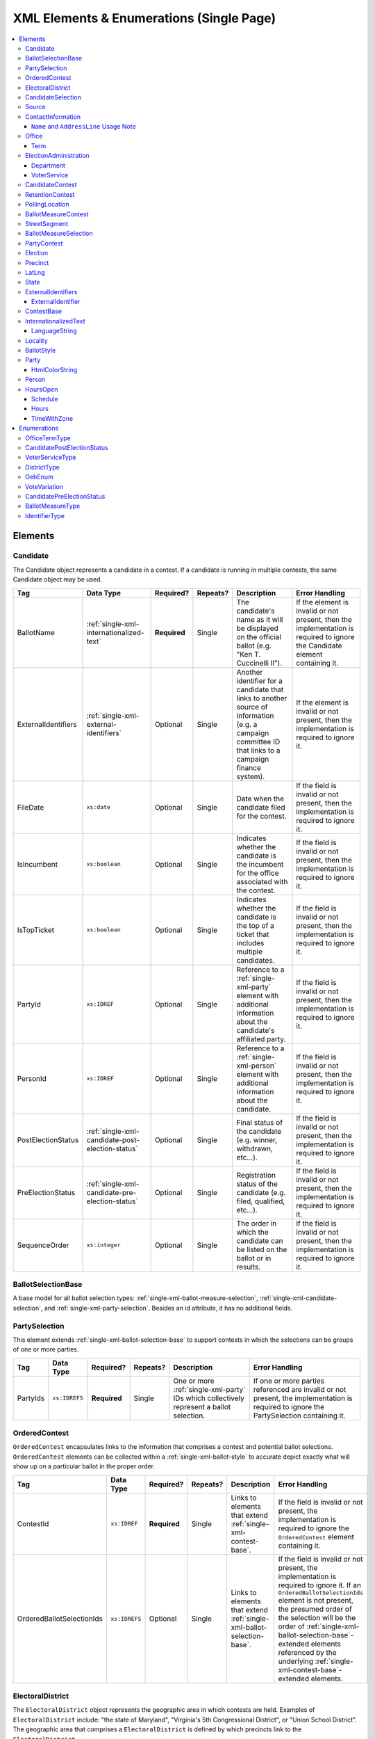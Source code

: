 .. This file is auto-generated.  Do not edit it by hand!

.. _single-xml:

XML Elements & Enumerations (Single Page)
=========================================

.. contents::
   :local:


.. _single-xml-elements:

Elements
--------


.. _single-xml-candidate:

Candidate
~~~~~~~~~

The Candidate object represents a candidate in a contest. If a candidate is running in multiple contests, the same
Candidate object may be used.

+---------------------+--------------------------------------------------+--------------+--------------+------------------------------------------+------------------------------------------+
| Tag                 | Data Type                                        | Required?    | Repeats?     | Description                              | Error Handling                           |
+=====================+==================================================+==============+==============+==========================================+==========================================+
| BallotName          | :ref:`single-xml-internationalized-text`         | **Required** | Single       | The candidate's name as it will be       | If the element is invalid or not         |
|                     |                                                  |              |              | displayed on the official ballot (e.g.   | present, then the implementation is      |
|                     |                                                  |              |              | "Ken T. Cuccinelli II").                 | required to ignore the Candidate element |
|                     |                                                  |              |              |                                          | containing it.                           |
+---------------------+--------------------------------------------------+--------------+--------------+------------------------------------------+------------------------------------------+
| ExternalIdentifiers | :ref:`single-xml-external-identifiers`           | Optional     | Single       | Another identifier for a candidate that  | If the element is invalid or not         |
|                     |                                                  |              |              | links to another source of information   | present, then the implementation is      |
|                     |                                                  |              |              | (e.g. a campaign committee ID that links | required to ignore it.                   |
|                     |                                                  |              |              | to a campaign finance system).           |                                          |
+---------------------+--------------------------------------------------+--------------+--------------+------------------------------------------+------------------------------------------+
| FileDate            | ``xs:date``                                      | Optional     | Single       | Date when the candidate filed for the    | If the field is invalid or not present,  |
|                     |                                                  |              |              | contest.                                 | then the implementation is required to   |
|                     |                                                  |              |              |                                          | ignore it.                               |
+---------------------+--------------------------------------------------+--------------+--------------+------------------------------------------+------------------------------------------+
| IsIncumbent         | ``xs:boolean``                                   | Optional     | Single       | Indicates whether the candidate is the   | If the field is invalid or not present,  |
|                     |                                                  |              |              | incumbent for the office associated with | then the implementation is required to   |
|                     |                                                  |              |              | the contest.                             | ignore it.                               |
+---------------------+--------------------------------------------------+--------------+--------------+------------------------------------------+------------------------------------------+
| IsTopTicket         | ``xs:boolean``                                   | Optional     | Single       | Indicates whether the candidate is the   | If the field is invalid or not present,  |
|                     |                                                  |              |              | top of a ticket that includes multiple   | then the implementation is required to   |
|                     |                                                  |              |              | candidates.                              | ignore it.                               |
+---------------------+--------------------------------------------------+--------------+--------------+------------------------------------------+------------------------------------------+
| PartyId             | ``xs:IDREF``                                     | Optional     | Single       | Reference to a :ref:`single-xml-party`   | If the field is invalid or not present,  |
|                     |                                                  |              |              | element with additional information      | then the implementation is required to   |
|                     |                                                  |              |              | about the candidate's affiliated party.  | ignore it.                               |
+---------------------+--------------------------------------------------+--------------+--------------+------------------------------------------+------------------------------------------+
| PersonId            | ``xs:IDREF``                                     | Optional     | Single       | Reference to a :ref:`single-xml-person`  | If the field is invalid or not present,  |
|                     |                                                  |              |              | element with additional information      | then the implementation is required to   |
|                     |                                                  |              |              | about the candidate.                     | ignore it.                               |
+---------------------+--------------------------------------------------+--------------+--------------+------------------------------------------+------------------------------------------+
| PostElectionStatus  | :ref:`single-xml-candidate-post-election-status` | Optional     | Single       | Final status of the candidate (e.g.      | If the field is invalid or not present,  |
|                     |                                                  |              |              | winner, withdrawn, etc...).              | then the implementation is required to   |
|                     |                                                  |              |              |                                          | ignore it.                               |
+---------------------+--------------------------------------------------+--------------+--------------+------------------------------------------+------------------------------------------+
| PreElectionStatus   | :ref:`single-xml-candidate-pre-election-status`  | Optional     | Single       | Registration status of the candidate     | If the field is invalid or not present,  |
|                     |                                                  |              |              | (e.g. filed, qualified, etc...).         | then the implementation is required to   |
|                     |                                                  |              |              |                                          | ignore it.                               |
+---------------------+--------------------------------------------------+--------------+--------------+------------------------------------------+------------------------------------------+
| SequenceOrder       | ``xs:integer``                                   | Optional     | Single       | The order in which the candidate can be  | If the field is invalid or not present,  |
|                     |                                                  |              |              | listed on the ballot or in results.      | then the implementation is required to   |
|                     |                                                  |              |              |                                          | ignore it.                               |
+---------------------+--------------------------------------------------+--------------+--------------+------------------------------------------+------------------------------------------+

.. code-block:: xml
   :linenos:

   <Candidate id="can10961">
      <BallotName>
        <Text language="en">Ken T. Cuccinelli II</Text>
      </BallotName>
      <PartyId>par0001</PartyId>
      <PersonId>per10961</PersonId>
   </Candidate>


.. _single-xml-ballot-selection-base:

BallotSelectionBase
~~~~~~~~~~~~~~~~~~~

A base model for all ballot selection types:
:ref:`single-xml-ballot-measure-selection`,
:ref:`single-xml-candidate-selection`, and :ref:`single-xml-party-selection`.
Besides an id attribute, it has no additional fields.


.. _single-xml-party-selection:

PartySelection
~~~~~~~~~~~~~~

This element extends :ref:`single-xml-ballot-selection-base` to
support contests in which the selections can be groups of one or more parties.

+--------------+---------------+--------------+--------------+------------------------------------------+------------------------------------------+
| Tag          | Data Type     | Required?    | Repeats?     | Description                              | Error Handling                           |
+==============+===============+==============+==============+==========================================+==========================================+
| PartyIds     | ``xs:IDREFS`` | **Required** | Single       | One or more :ref:`single-xml-party` IDs  | If one or more parties referenced are    |
|              |               |              |              | which collectively represent a ballot    | invalid or not present, the              |
|              |               |              |              | selection.                               | implementation is required to ignore the |
|              |               |              |              |                                          | PartySelection containing it.            |
+--------------+---------------+--------------+--------------+------------------------------------------+------------------------------------------+


.. _single-xml-ordered-contest:

OrderedContest
~~~~~~~~~~~~~~

``OrderedContest`` encapsulates links to the information that comprises a contest and potential
ballot selections. ``OrderedContest`` elements can be collected within a
:ref:`single-xml-ballot-style` to accurate depict exactly what will show up on a particular
ballot in the proper order.

+---------------------------+---------------+--------------+--------------+------------------------------------------+--------------------------------------------------+
| Tag                       | Data Type     | Required?    | Repeats?     | Description                              | Error Handling                                   |
+===========================+===============+==============+==============+==========================================+==================================================+
| ContestId                 | ``xs:IDREF``  | **Required** | Single       | Links to elements that extend            | If the field is invalid or not present, the      |
|                           |               |              |              | :ref:`single-xml-contest-base`.          | implementation is required to ignore the         |
|                           |               |              |              |                                          | ``OrderedContest`` element containing it.        |
+---------------------------+---------------+--------------+--------------+------------------------------------------+--------------------------------------------------+
| OrderedBallotSelectionIds | ``xs:IDREFS`` | Optional     | Single       | Links to elements that extend            | If the field is invalid or not present, the      |
|                           |               |              |              | :ref:`single-xml-ballot-selection-base`. | implementation is required to ignore it. If an   |
|                           |               |              |              |                                          | ``OrderedBallotSelectionIds`` element is not     |
|                           |               |              |              |                                          | present, the presumed order of the selection     |
|                           |               |              |              |                                          | will be the order of                             |
|                           |               |              |              |                                          | :ref:`single-xml-ballot-selection-base`-extended |
|                           |               |              |              |                                          | elements referenced by the underlying            |
|                           |               |              |              |                                          | :ref:`single-xml-contest-base`-extended          |
|                           |               |              |              |                                          | elements.                                        |
+---------------------------+---------------+--------------+--------------+------------------------------------------+--------------------------------------------------+

.. code-block:: xml
   :linenos:

   <OrderedContest id="oc20003abc">
      <ContestId>cc20003</ContestId>
      <OrderedBallotSelectionId>cs10961</OrderedBallotSelectionId>
      <OrderedBallotSelectionId>cs10962</OrderedBallotSelectionId>
      <OrderedBallotSelectionId>cs10963</OrderedBallotSelectionId>
   </OrderedContest>


.. _single-xml-electoral-district:

ElectoralDistrict
~~~~~~~~~~~~~~~~~

The ``ElectoralDistrict`` object represents the geographic area in which contests are held. Examples
of ``ElectoralDistrict`` include: "the state of Maryland", "Virginia's 5th Congressional District",
or "Union School District". The geographic area that comprises a ``ElectoralDistrict`` is defined by
which precincts link to the ``ElectoralDistrict``.

+---------------------+----------------------------------------+--------------+--------------+------------------------------------------+------------------------------------------+
| Tag                 | Data Type                              | Required?    | Repeats?     | Description                              | Error Handling                           |
+=====================+========================================+==============+==============+==========================================+==========================================+
| ExternalIdentifiers | :ref:`single-xml-external-identifiers` | Optional     | Single       | Other identifiers that link to external  | If the element is invalid or not         |
|                     |                                        |              |              | datasets (e.g. `OCD-IDs`_)               | present, then the implementation is      |
|                     |                                        |              |              |                                          | required to ignore it.                   |
+---------------------+----------------------------------------+--------------+--------------+------------------------------------------+------------------------------------------+
| Name                | ``xs:string``                          | **Required** | Single       | Specifies the electoral area's name.     | If the field is invalid or not present,  |
|                     |                                        |              |              |                                          | then the implementation is required to   |
|                     |                                        |              |              |                                          | ignore the ``ElectoralDistrict`` object  |
|                     |                                        |              |              |                                          | containing it.                           |
+---------------------+----------------------------------------+--------------+--------------+------------------------------------------+------------------------------------------+
| Number              | ``xs:integer``                         | Optional     | Single       | Specifies the district number of the     | If the field is invalid or not present,  |
|                     |                                        |              |              | district (e.g. 34, in the case of the    | then the implementation is required to   |
|                     |                                        |              |              | 34th State Senate District). If a number | ignore it.                               |
|                     |                                        |              |              | is not applicable, instead of leaving    |                                          |
|                     |                                        |              |              | the field blank, leave this field out of |                                          |
|                     |                                        |              |              | the object; empty strings are not valid  |                                          |
|                     |                                        |              |              | for xs:integer fields.                   |                                          |
+---------------------+----------------------------------------+--------------+--------------+------------------------------------------+------------------------------------------+
| Type                | :ref:`single-xml-district-type`        | **Required** | Single       | Specifies the type of electoral area.    | If the field is invalid or not present,  |
|                     |                                        |              |              |                                          | then the implementation is required to   |
|                     |                                        |              |              |                                          | ignore the ``ElectoralDistrict`` object  |
|                     |                                        |              |              |                                          | containing it.                           |
+---------------------+----------------------------------------+--------------+--------------+------------------------------------------+------------------------------------------+
| OtherType           | ``xs:string``                          | Optional     | Single       | Allows for cataloging a new              | If the field is invalid or not present,  |
|                     |                                        |              |              | :ref:`single-xml-district-type` option   | then the implementation is required to   |
|                     |                                        |              |              | when ``Type`` is specified as "other".   | ignore it.                               |
+---------------------+----------------------------------------+--------------+--------------+------------------------------------------+------------------------------------------+

.. _OCD-IDs: http://opencivicdata.readthedocs.org/en/latest/ocdids.html

.. code-block:: xml
   :linenos:

   <ElectoralDistrict id="ed60129">
      <ExternalIdentifiers>
        <ExternalIdentifier>
          <Type>ocd-id</Type>
          <Value>ocd-division/country:us/state:va</Value>
        </ExternalIdentifier>
        <ExternalIdentifier>
          <Type>fips</Type>
          <Value>51</Value>
        </ExternalIdentifier>
      </ExternalIdentifiers>
      <Name>Commonwealth of Virginia</Name>
      <Type>state</Type>
   </ElectoralDistrict>


.. _single-xml-candidate-selection:

CandidateSelection
~~~~~~~~~~~~~~~~~~

CandidateSelection extends :ref:`single-xml-ballot-selection-base` and represents a
ballot selection for a candidate contest.

+---------------------+----------------+--------------+--------------+------------------------------------------+------------------------------------------+
| Tag                 | Data Type      | Required?    | Repeats?     | Description                              | Error Handling                           |
+=====================+================+==============+==============+==========================================+==========================================+
| CandidateIds        | ``xs:IDREFS``  | Optional     | Single       | References a set of                      | If the field is invalid or not present,  |
|                     |                |              |              | :ref:`single-xml-candidate` elements.    | then the implementation is required to   |
|                     |                |              |              | The number of candidates that can be     | ignore it.                               |
|                     |                |              |              | references is unbounded in cases where   |                                          |
|                     |                |              |              | the ballot selection is for a ticket     |                                          |
|                     |                |              |              | (e.g. "President/Vice President",        |                                          |
|                     |                |              |              | "Governor/Lt Governor").                 |                                          |
+---------------------+----------------+--------------+--------------+------------------------------------------+------------------------------------------+
| EndorsementPartyIds | ``xs:IDREFS``  | Optional     | Single       | References a set of                      | If the field is invalid or not present,  |
|                     |                |              |              | :ref:`single-xml-party` elements, which  | then the implementation is required to   |
|                     |                |              |              | signifies one or more endorsing parties  | ignore it.                               |
|                     |                |              |              | for the candidate(s).                    |                                          |
+---------------------+----------------+--------------+--------------+------------------------------------------+------------------------------------------+
| IsWriteIn           | ``xs:boolean`` | Optional     | Single       | Signifies if the particular ballot       | If the field is invalid or not present,  |
|                     |                |              |              | selection allows for write-in            | then the implementation is required to   |
|                     |                |              |              | candidates. If true, one or more         | ignore it.                               |
|                     |                |              |              | write-in candidates are allowed for this |                                          |
|                     |                |              |              | contest.                                 |                                          |
+---------------------+----------------+--------------+--------------+------------------------------------------+------------------------------------------+

.. code-block:: xml
   :linenos:

   <CandidateSelection id="cs10861">
      <CandidateId>can10861a</CandidateId>
      <CandidateId>can10861b</CandidateId>
      <EndorsementPartyId>par0001</EndorsementPartyId>
   </CandidateSelection>


.. _single-xml-source:

Source
~~~~~~

The Source object represents the organization that is publishing the information. This object is
the only required object in the feed file, and only one source object is allowed to be present.

+-----------------+------------------------------------------+--------------+--------------+------------------------------------------+------------------------------------------+
| Tag             | Data Type                                | Required?    | Repeats?     | Description                              | Error Handling                           |
+=================+==========================================+==============+==============+==========================================+==========================================+
| Name            | ``xs:string``                            | **Required** | Single       | Specifies the name of the organization   | If the field is invalid, then the        |
|                 |                                          |              |              | that is providing the information.       | implementation is required to ignore the |
|                 |                                          |              |              |                                          | ``Source`` element containing it.        |
+-----------------+------------------------------------------+--------------+--------------+------------------------------------------+------------------------------------------+
| VipId           | ``xs:string``                            | **Required** | Single       | Specifies the ID of the organization.    | If the field is invalid, then the        |
|                 |                                          |              |              | VIP uses FIPS_ codes for this ID.        | implementation is required to ignore the |
|                 |                                          |              |              |                                          | ``Source`` element containing it.        |
+-----------------+------------------------------------------+--------------+--------------+------------------------------------------+------------------------------------------+
| DateTime        | ``xs:dateTime``                          | **Required** | Single       | Specifies the date and time of the feed  | If the field is invalid, then the        |
|                 |                                          |              |              | production. The date/time is considered  | implementation is required to ignore it. |
|                 |                                          |              |              | to be in the timezone local to the       |                                          |
|                 |                                          |              |              | organization.                            |                                          |
+-----------------+------------------------------------------+--------------+--------------+------------------------------------------+------------------------------------------+
| Description     | :ref:`single-xml-internationalized-text` | Optional     | Single       | Specifies both the nature of the         | If the element is invalid or not         |
|                 |                                          |              |              | organization providing the data and what | present, then the implementation is      |
|                 |                                          |              |              | data is in the feed.                     | required to ignore it.                   |
+-----------------+------------------------------------------+--------------+--------------+------------------------------------------+------------------------------------------+
| OrganizationUri | ``xs:string``                            | Optional     | Single       | Specifies a URI to the home page of the  | If the field is invalid or not present,  |
|                 |                                          |              |              | organization publishing the data.        | then the implementation is required to   |
|                 |                                          |              |              |                                          | ignore it.                               |
+-----------------+------------------------------------------+--------------+--------------+------------------------------------------+------------------------------------------+
| FeedContactId   | ``xs:IDREF``                             | Optional     | Single       | Reference to the                         | If the field is invalid or not present,  |
|                 |                                          |              |              | :ref:`single-xml-person` who will        | then the implementation is required to   |
|                 |                                          |              |              | respond to inquiries about the           | ignore it.                               |
|                 |                                          |              |              | information contained within the file.   |                                          |
+-----------------+------------------------------------------+--------------+--------------+------------------------------------------+------------------------------------------+
| TouUri          | ``xs:anyURI``                            | Optional     | Single       | Specifies the website where the Terms of | If the field is invalid or not present,  |
|                 |                                          |              |              | Use for the information in this file can | then the implementation is required to   |
|                 |                                          |              |              | be found.                                | ignore it.                               |
+-----------------+------------------------------------------+--------------+--------------+------------------------------------------+------------------------------------------+
| Version         | ``xs:string``                            | **Required** | Single       | Specifies the version of the data        | If the field is invalid, then the        |
|                 |                                          |              |              |                                          | implementation is required to ignore it. |
+-----------------+------------------------------------------+--------------+--------------+------------------------------------------+------------------------------------------+

.. _FIPS: https://www.census.gov/geo/reference/codes/cou.html

.. code-block:: xml
   :linenos:

   <Source id="src1">
      <DateTime>2013-10-24T14:25:28</DateTime>
      <Description>
         <Text language="en">SBE is the official source for Virginia data</Text>
      </Description>
      <Name>State Board of Elections, Commonwealth of Virginia</Name>
      <OrganizationUri>http://www.sbe.virginia.gov/</OrganizationUri>
      <VipId>51</VipId>
      <Version>5.0</Version>
   </Source>


.. _single-xml-contact-information:

ContactInformation
~~~~~~~~~~~~~~~~~~

For defining contact information about objects such as persons, boards of authorities,
organizations, etc. ContactInformation is always a sub-element of another object (e.g.
:ref:`single-xml-election-administration`, :ref:`single-xml-office`,
:ref:`single-xml-person`, :ref:`single-xml-source`). ContactInformation has an optional attribute
``label``, which allows the feed to refer back to the original label for the information
(e.g. if the contact information came from a CSV, ``label`` may refer to a row ID).

+------------------+------------------------------------------+--------------+--------------+------------------------------------------+------------------------------------------+
| Tag              | Data Type                                | Required?    | Repeats?     | Description                              | Error Handling                           |
+==================+==========================================+==============+==============+==========================================+==========================================+
| AddressLine      | ``xs:string``                            | Optional     | Repeats      | The "location" portion of a mailing      | If the field is invalid or not present,  |
|                  |                                          |              |              | address. :ref:`See usage note.           | then the implementation is required to   |
|                  |                                          |              |              | <single-xml-name-address-line-usage>`    | ignore it.                               |
+------------------+------------------------------------------+--------------+--------------+------------------------------------------+------------------------------------------+
| Directions       | :ref:`single-xml-internationalized-text` | Optional     | Single       | Specifies further instructions for       | If the element is invalid or not         |
|                  |                                          |              |              | locating this entity.                    | present, then the implementation is      |
|                  |                                          |              |              |                                          | required to ignore it.                   |
+------------------+------------------------------------------+--------------+--------------+------------------------------------------+------------------------------------------+
| Email            | ``xs:string``                            | Optional     | Repeats      | An email address for the contact.        | If the field is invalid or not present,  |
|                  |                                          |              |              |                                          | then the implementation is required to   |
|                  |                                          |              |              |                                          | ignore it.                               |
+------------------+------------------------------------------+--------------+--------------+------------------------------------------+------------------------------------------+
| Fax              | ``xs:string``                            | Optional     | Repeats      | A fax line for the contact.              | If the field is invalid or not present,  |
|                  |                                          |              |              |                                          | then the implementation is required to   |
|                  |                                          |              |              |                                          | ignore it.                               |
+------------------+------------------------------------------+--------------+--------------+------------------------------------------+------------------------------------------+
| Hours            | :ref:`single-xml-internationalized-text` | Optional     | Single       | Contains the hours (in local time) that  | If the element is invalid or not         |
| **[deprecated]** |                                          |              |              | the location is open *(NB: this element  | present, then the implementation is      |
|                  |                                          |              |              | is deprecated in favor of the more       | required to ignore it.                   |
|                  |                                          |              |              | structured :ref:`single-xml-hours-open`  |                                          |
|                  |                                          |              |              | element. It is strongly encouraged that  |                                          |
|                  |                                          |              |              | data providers move toward contributing  |                                          |
|                  |                                          |              |              | hours in this format)*.                  |                                          |
+------------------+------------------------------------------+--------------+--------------+------------------------------------------+------------------------------------------+
| HoursOpenId      | ``xs:IDREF``                             | Optional     | Single       | References an                            | If the field is invalid or not present,  |
|                  |                                          |              |              | :ref:`single-xml-hours-open` element,    | then the implementation is required to   |
|                  |                                          |              |              | which lists the hours of operation for a | ignore it.                               |
|                  |                                          |              |              | location.                                |                                          |
+------------------+------------------------------------------+--------------+--------------+------------------------------------------+------------------------------------------+
| LatLng           | :ref:`single-xml-lat-lng`                | Optional     | Single       | Specifies the latitude and longitude of  | If the element is invalid or not         |
|                  |                                          |              |              | this entity.                             | present, then the implementation is      |
|                  |                                          |              |              |                                          | required to ignore it.                   |
+------------------+------------------------------------------+--------------+--------------+------------------------------------------+------------------------------------------+
| Name             | ``xs:string``                            | Optional     | Single       | The name of the location or contact.     | If the field is invalid or not present,  |
|                  |                                          |              |              | :ref:`See usage note.                    | then the implementation is required to   |
|                  |                                          |              |              | <single-xml-name-address-line-usage>`    | ignore it.                               |
+------------------+------------------------------------------+--------------+--------------+------------------------------------------+------------------------------------------+
| Phone            | ``xs:string``                            | Optional     | Repeats      | A phone number for the contact.          | If the field is invalid or not present,  |
|                  |                                          |              |              |                                          | then the implementation is required to   |
|                  |                                          |              |              |                                          | ignore it.                               |
+------------------+------------------------------------------+--------------+--------------+------------------------------------------+------------------------------------------+
| Uri              | ``xs:anyURI``                            | Optional     | Repeats      | An informational URI for the contact or  | If the field is invalid or not present,  |
|                  |                                          |              |              | location.                                | then the implementation is required to   |
|                  |                                          |              |              |                                          | ignore it.                               |
+------------------+------------------------------------------+--------------+--------------+------------------------------------------+------------------------------------------+

.. _single-xml-name-address-line-usage:

``Name`` and ``AddressLine`` Usage Note
^^^^^^^^^^^^^^^^^^^^^^^^^^^^^^^^^^^^^^^

The ``Name`` and ``AddressLine`` fields should be chosen so that a display
or mailing address can be constructed programmatically by joining the
``Name`` and ``AddressLine`` fields together.  For example, for the
following address::

    Department of Elections
    1 Dr. Carlton B. Goodlett Place, Room 48
    San Francisco, CA 94102

The name could be "Department of Elections" and the first address line
could be "1 Dr. Carlton B. Goodlett Place, Room 48."

However, VIP does not yet support the representation of mailing addresses
whose "name" portion spans more than one line, for example::

    California Secretary of State
    Elections Division
    1500 11th Street
    Sacramento, CA 95814

For addresses like the above, we recommend choosing a name like, "California
Secretary of State, Elections Division" with "1500 11th Street" as the
first address line. This would result in a programmatically constructed
address like the following::

    California Secretary of State, Elections Division
    1500 11th Street
    Sacramento, CA 95814

.. code-block:: xml
   :linenos:

   <ContactInformation label="ci10861a">
      <AddressLine>1600 Pennsylvania Ave</AddressLine>
      <AddressLine>Washington, DC 20006</AddressLine>
      <Email>president@whitehouse.gov</Email>
      <Phone>202-456-1111</Phone>
      <Phone annotation="TDD">202-456-6213</Phone>
      <Uri>http://www.whitehouse.gov</Uri>
   </ContactInformation>


.. _single-xml-office:

Office
~~~~~~

``Office`` represents the office associated with a contest or district (e.g. Alderman, Mayor,
School Board, et al).

+-----------------------+------------------------------------------+--------------+--------------+------------------------------------------+------------------------------------------+
| Tag                   | Data Type                                | Required?    | Repeats?     | Description                              | Error Handling                           |
+=======================+==========================================+==============+==============+==========================================+==========================================+
| ContactInformation    | :ref:`single-xml-contact-information`    | Optional     | Repeats      | Specifies the contact information for    | If the element is invalid or not         |
|                       |                                          |              |              | the office and/or individual holding the | present, then the implementation is      |
|                       |                                          |              |              | office.                                  | required to ignore it.                   |
+-----------------------+------------------------------------------+--------------+--------------+------------------------------------------+------------------------------------------+
| ElectoralDistrictId   | ``xs:IDREF``                             | **Required** | Single       | Links to the                             | If the field is invalid or not present,  |
|                       |                                          |              |              | :ref:`single-xml-electoral-district`     | the implementation is required to ignore |
|                       |                                          |              |              | element associated with the office.      | the ``Office`` element containing it.    |
+-----------------------+------------------------------------------+--------------+--------------+------------------------------------------+------------------------------------------+
| ExternalIdentifiers   | :ref:`single-xml-external-identifiers`   | Optional     | Single       | Other identifiers that link this office  | If the element is invalid or not         |
|                       |                                          |              |              | to other related datasets (e.g. campaign | present, then the implementation is      |
|                       |                                          |              |              | finance systems, OCD IDs, et al.).       | required to ignore it.                   |
+-----------------------+------------------------------------------+--------------+--------------+------------------------------------------+------------------------------------------+
| FilingDeadline        | ``xs:date``                              | Optional     | Single       | Specifies the date and time when a       | If the field is invalid or not present,  |
|                       |                                          |              |              | candidate must have filed for the        | then the implementation is required to   |
|                       |                                          |              |              | contest for the office.                  | ignore it.                               |
+-----------------------+------------------------------------------+--------------+--------------+------------------------------------------+------------------------------------------+
| IsPartisan            | ``xs:boolean``                           | Optional     | Single       | Indicates whether the office is          | If the field is invalid or not present,  |
|                       |                                          |              |              | partisan.                                | then the implementation is required to   |
|                       |                                          |              |              |                                          | ignore it.                               |
+-----------------------+------------------------------------------+--------------+--------------+------------------------------------------+------------------------------------------+
| Name                  | :ref:`single-xml-internationalized-text` | **Required** | Single       | The name of the office.                  | If the field is invalid or not present,  |
|                       |                                          |              |              |                                          | the implementation is required to ignore |
|                       |                                          |              |              |                                          | the ``Office`` element containing it.    |
+-----------------------+------------------------------------------+--------------+--------------+------------------------------------------+------------------------------------------+
| OfficeHolderPersonIds | ``xs:IDREFS``                            | Optional     | Single       | Links to the :ref:`single-xml-person`    | If the field is invalid or not present,  |
|                       |                                          |              |              | element(s) that hold additional          | then the implementation is required to   |
|                       |                                          |              |              | information about the current office     | ignore it.                               |
|                       |                                          |              |              | holder(s).                               |                                          |
+-----------------------+------------------------------------------+--------------+--------------+------------------------------------------+------------------------------------------+
| Term                  | :ref:`single-xml-term`                   | Optional     | Single       | Defines the term the office can be held. | If the element is invalid or not         |
|                       |                                          |              |              |                                          | present, then the implementation is      |
|                       |                                          |              |              |                                          | required to ignore it.                   |
+-----------------------+------------------------------------------+--------------+--------------+------------------------------------------+------------------------------------------+


.. _single-xml-term:

Term
^^^^

+--------------+------------------------------------+--------------+--------------+------------------------------------------+------------------------------------------+
| Tag          | Data Type                          | Required?    | Repeats?     | Description                              | Error Handling                           |
+==============+====================================+==============+==============+==========================================+==========================================+
| Type         | :ref:`single-xml-office-term-type` | **Required** | Single       | Specifies the type of office term (see   | If the field is invalid or not present,  |
|              |                                    |              |              | :ref:`single-xml-office-term-type` for   | the implementation is required to ignore |
|              |                                    |              |              | valid values).                           | the ``Office`` element containing it.    |
+--------------+------------------------------------+--------------+--------------+------------------------------------------+------------------------------------------+
| StartDate    | ``xs:date``                        | Optional     | Single       | Specifies the start date for the current | If the field is invalid or not present,  |
|              |                                    |              |              | term of the office.                      | then the implementation is required to   |
|              |                                    |              |              |                                          | ignore it.                               |
+--------------+------------------------------------+--------------+--------------+------------------------------------------+------------------------------------------+
| EndDate      | ``xs:date``                        | Optional     | Single       | Specifies the end date for the current   | If the field is invalid or not present,  |
|              |                                    |              |              | term of the office.                      | then the implementation is required to   |
|              |                                    |              |              |                                          | ignore it.                               |
+--------------+------------------------------------+--------------+--------------+------------------------------------------+------------------------------------------+

.. code-block:: xml
   :linenos:

   <Office id="off0000">
     <ElectoralDistrictId>ed60129</ElectoralDistrictId>
     <FilingDeadline>2013-01-01</FilingDeadline>
     <IsPartisan>false</IsPartisan>
     <Name>
       <Text language="en">Governor</Text>
     </Name>
     <Term>
       <Type>full-term</Type>
     </Term>
   </Office>


.. _single-xml-election-administration:

ElectionAdministration
~~~~~~~~~~~~~~~~~~~~~~

The Election Administration represents an institution for serving a locality's (or state's) election
functions.

+---------------------+------------------------------+--------------+--------------+------------------------------------------+------------------------------------------+
| Tag                 | Data Type                    | Required?    | Repeats?     | Description                              | Error Handling                           |
+=====================+==============================+==============+==============+==========================================+==========================================+
| AbsenteeUri         | ``xs:anyURI``                | Optional     | Single       | Specifies the web address for            | If the field is invalid or not present,  |
|                     |                              |              |              | information on absentee voting.          | then the implementation is required to   |
|                     |                              |              |              |                                          | ignore it.                               |
+---------------------+------------------------------+--------------+--------------+------------------------------------------+------------------------------------------+
| AmIRegisteredUri    | ``xs:anyURI``                | Optional     | Single       | Specifies the web address for            | If the field is invalid or not present,  |
|                     |                              |              |              | information on whether an individual is  | then the implementation is required to   |
|                     |                              |              |              | registered.                              | ignore it.                               |
+---------------------+------------------------------+--------------+--------------+------------------------------------------+------------------------------------------+
| Department          | :ref:`single-xml-department` | **Required** | Repeats      | Describes the administrative body for a  | There must be at least one valid         |
|                     |                              |              |              | particular voter service.                | `Department` in each                     |
|                     |                              |              |              |                                          | `ElectionAdministration` element. If no  |
|                     |                              |              |              |                                          | valid `Department` objects are present,  |
|                     |                              |              |              |                                          | the implementation is required to ignore |
|                     |                              |              |              |                                          | the `ElectionAdministration` object that |
|                     |                              |              |              |                                          | contains it/them.                        |
+---------------------+------------------------------+--------------+--------------+------------------------------------------+------------------------------------------+
| ElectionsUri        | ``xs:anyURI``                | Optional     | Single       | Specifies web address the                | If the field is invalid or not present,  |
|                     |                              |              |              | administration's website.                | then the implementation is required to   |
|                     |                              |              |              |                                          | ignore it.                               |
+---------------------+------------------------------+--------------+--------------+------------------------------------------+------------------------------------------+
| RegistrationUri     | ``xs:anyURI``                | Optional     | Single       | Specifies web address for information on | If the field is invalid or not present,  |
|                     |                              |              |              | registering to vote.                     | then the implementation is required to   |
|                     |                              |              |              |                                          | ignore it.                               |
+---------------------+------------------------------+--------------+--------------+------------------------------------------+------------------------------------------+
| RulesUri            | ``xs:anyURI``                | Optional     | Single       | Specifies a URI for the election rules   | If the field is invalid or not present,  |
|                     |                              |              |              | and laws (if any) for the jurisdiction   | then the implementation is required to   |
|                     |                              |              |              | of the administration.                   | ignore it.                               |
+---------------------+------------------------------+--------------+--------------+------------------------------------------+------------------------------------------+
| WhatIsOnMyBallotUri | ``xs:anyURI``                | Optional     | Single       | Specifies web address for information on | If the field is invalid or not present,  |
|                     |                              |              |              | what is on an individual's ballot.       | then the implementation is required to   |
|                     |                              |              |              |                                          | ignore it.                               |
+---------------------+------------------------------+--------------+--------------+------------------------------------------+------------------------------------------+
| WhereDoIVoteUri     | ``xs:anyURI``                | Optional     | Single       | The Specifies web address for            | If the field is invalid or not present,  |
|                     |                              |              |              | information on where an individual votes | then the implementation is required to   |
|                     |                              |              |              | based on their address.                  | ignore it.                               |
+---------------------+------------------------------+--------------+--------------+------------------------------------------+------------------------------------------+


.. _single-xml-department:

Department
^^^^^^^^^^

+--------------------------+---------------------------------------+--------------+--------------+------------------------------------------+------------------------------------------+
| Tag                      | Data Type                             | Required?    | Repeats?     | Description                              | Error Handling                           |
+==========================+=======================================+==============+==============+==========================================+==========================================+
| ContactInformation       | :ref:`single-xml-contact-information` | Optional     | Single       | Contact and physical address information | If the element is invalid or not         |
|                          |                                       |              |              | for the election administration body     | present, then the implementation is      |
|                          |                                       |              |              | (see                                     | required to ignore it.                   |
|                          |                                       |              |              | :ref:`single-xml-contact-information`).  |                                          |
+--------------------------+---------------------------------------+--------------+--------------+------------------------------------------+------------------------------------------+
| ElectionOfficialPersonId | ``xs:IDREF``                          | Optional     | Single       | The individual to contact at the         | If the field is invalid or not present,  |
|                          |                                       |              |              | election administration office. The      | then the implementation is required to   |
|                          |                                       |              |              | specified person should be the           | ignore it.                               |
|                          |                                       |              |              | :ref:`election official                  |                                          |
|                          |                                       |              |              | <single-xml-person>`.                    |                                          |
+--------------------------+---------------------------------------+--------------+--------------+------------------------------------------+------------------------------------------+
| VoterService             | :ref:`single-xml-voter-service`       | Optional     | Repeats      | The types of services and appropriate    | If the element is invalid or not         |
|                          |                                       |              |              | contact individual available to voters.  | present, then the implementation is      |
|                          |                                       |              |              |                                          | required to ignore it.                   |
+--------------------------+---------------------------------------+--------------+--------------+------------------------------------------+------------------------------------------+


.. _single-xml-voter-service:

VoterService
^^^^^^^^^^^^

+--------------------------+------------------------------------------+--------------+--------------+------------------------------------------+------------------------------------------+
| Tag                      | Data Type                                | Required?    | Repeats?     | Description                              | Error Handling                           |
+==========================+==========================================+==============+==============+==========================================+==========================================+
| ContactInformation       | :ref:`single-xml-contact-information`    | Optional     | Single       | The contact for a particular voter       | If the element is invalid or not         |
|                          |                                          |              |              | service.                                 | present, then the implementation is      |
|                          |                                          |              |              |                                          | required to ignore it.                   |
+--------------------------+------------------------------------------+--------------+--------------+------------------------------------------+------------------------------------------+
| Description              | :ref:`single-xml-internationalized-text` | Optional     | Single       | Long description of the services         | If the element is invalid or not         |
|                          |                                          |              |              | available.                               | present, then the implementation is      |
|                          |                                          |              |              |                                          | required to ignore it.                   |
+--------------------------+------------------------------------------+--------------+--------------+------------------------------------------+------------------------------------------+
| ElectionOfficialPersonId | ``xs:IDREF``                             | Optional     | Single       | The :ref:`authority <single-xml-person>` | If the field is invalid or not present,  |
|                          |                                          |              |              | for a particular voter service.          | then the implementation is required to   |
|                          |                                          |              |              |                                          | ignore it.                               |
+--------------------------+------------------------------------------+--------------+--------------+------------------------------------------+------------------------------------------+
| Type                     | :ref:`single-xml-voter-service-type`     | Optional     | Single       | The type of :ref:`voter service          | If the field is invalid or not present,  |
|                          |                                          |              |              | <single-xml-voter-service-type>`.        | then the implementation is required to   |
|                          |                                          |              |              |                                          | ignore it.                               |
+--------------------------+------------------------------------------+--------------+--------------+------------------------------------------+------------------------------------------+
| OtherType                | ``xs:string``                            | Optional     | Single       | If Type is "other", OtherType allows for | If the field is invalid or not present,  |
|                          |                                          |              |              | cataloging another type of voter         | then the implementation is required to   |
|                          |                                          |              |              | service.                                 | ignore it.                               |
+--------------------------+------------------------------------------+--------------+--------------+------------------------------------------+------------------------------------------+

.. code-block:: xml
   :linenos:

   <ElectionAdministration id="ea40133">
      <AbsenteeUri>http://www.sbe.virginia.gov/absenteevoting.html</AbsenteeUri>
      <AmIRegisteredUri>https://www.vote.virginia.gov/</AmIRegisteredUri>
      <Department>
        <ContactInformation label="ci60000">
          <AddressLine>Washington Building First Floor</AddressLine>
          <AddressLine>1100 Bank Street</AddressLine>
          <AddressLine>Richmond, VA 23219</AddressLine>
          <Name>State Board of Elections</Name>
        </ContactInformation>
      </Department>
      <ElectionsUri>http://www.sbe.virginia.gov/</ElectionsUri>
      <RegistrationUri>https://www.vote.virginia.gov/</RegistrationUri>
      <RulesUri>http://www.sbe.virginia.gov/</RulesUri>
      <WhatIsOnMyBallotUri>https://www.vote.virginia.gov/</WhatIsOnMyBallotUri>
      <WhereDoIVoteUri>https://www.vote.virginia.gov/</WhereDoIVoteUri>
   </ElectionAdministration>


.. _single-xml-candidate-contest:

CandidateContest
~~~~~~~~~~~~~~~~

CandidateContest extends :ref:`single-xml-contest-base` and represents a contest among
candidates.

+----------------+----------------+--------------+--------------+------------------------------------------+------------------------------------------+
| Tag            | Data Type      | Required?    | Repeats?     | Description                              | Error Handling                           |
+================+================+==============+==============+==========================================+==========================================+
| NumberElected  | ``xs:integer`` | Optional     | Single       | Number of candidates that are elected in | If the field is invalid or not present,  |
|                |                |              |              | the contest (i.e. "N" of N-of-M).        | then the implementation is required to   |
|                |                |              |              |                                          | ignore it.                               |
+----------------+----------------+--------------+--------------+------------------------------------------+------------------------------------------+
| OfficeIds      | ``xs:IDREFS``  | Optional     | Single       | References a set of                      | If the field is invalid or not present,  |
|                |                |              |              | :ref:`single-xml-office` elements, if    | then the implementation is required to   |
|                |                |              |              | available, which give additional         | ignore it.                               |
|                |                |              |              | information about the offices.           |                                          |
+----------------+----------------+--------------+--------------+------------------------------------------+------------------------------------------+
| PrimaryPartyId | ``xs:IDREF``   | Optional     | Single       | References a :ref:`single-xml-party`     | If the field is invalid or not present,  |
|                |                |              |              | element, if the contest is related to a  | then the implementation is required to   |
|                |                |              |              | particular party.                        | ignore it.                               |
+----------------+----------------+--------------+--------------+------------------------------------------+------------------------------------------+
| VotesAllowed   | ``xs:integer`` | Optional     | Single       | Maximum number of votes/write-ins per    | If the field is invalid or not present,  |
|                |                |              |              | voter in this contest.                   | then the implementation is required to   |
|                |                |              |              |                                          | ignore it.                               |
+----------------+----------------+--------------+--------------+------------------------------------------+------------------------------------------+

.. code-block:: xml
   :linenos:

   <CandidateContest id="cc20003">
      <BallotSelectionId>cs10961</BallotSelectionId>
      <BallotSelectionId>cs10962</BallotSelectionId>
      <BallotSelectionId>cs10963</BallotSelectionId>
      <BallotTitle>
        <Text language="en">Governor of Virginia</Text>
      </BallotTitle>
      <ElectoralDistrictId>ed60129</ElectoralDistrictId>
      <Name>Governor</Name>
      <NumberElected>1</NumberElected>
      <OfficeId>off0000</OfficeId>
      <VotesAllowed>1</VotesAllowed>
   </CandidateContest>


.. _single-xml-retention-contest:

RetentionContest
~~~~~~~~~~~~~~~~

``RetentionContest`` extends :ref:`single-xml-ballot-measure-contest` and represents a
contest where a candidate is retained in a position (e.g. a judge).

+--------------+--------------+--------------+--------------+------------------------------------------+------------------------------------------+
| Tag          | Data Type    | Required?    | Repeats?     | Description                              | Error Handling                           |
+==============+==============+==============+==============+==========================================+==========================================+
| CandidateId  | ``xs:IDREF`` | **Required** | Single       | Links to the :ref:`single-xml-candidate` | If the field is invalid or not present,  |
|              |              |              |              | being retained.                          | the implementation is required to ignore |
|              |              |              |              |                                          | the ``RetentionContest`` element         |
|              |              |              |              |                                          | containing it.                           |
+--------------+--------------+--------------+--------------+------------------------------------------+------------------------------------------+
| OfficeId     | ``xs:IDREF`` | Optional     | Single       | Links to the information about the       | If the field is invalid or not present,  |
|              |              |              |              | office.                                  | then the implementation is required to   |
|              |              |              |              |                                          | ignore it.                               |
+--------------+--------------+--------------+--------------+------------------------------------------+------------------------------------------+

.. code-block:: xml
   :linenos:

   <RetentionContest id="rc40001">
      <BallotSelectionId>rc40001a</BallotSelectionId>
      <BallotSelectionId>rc40001b</BallotSelectionId>
      <BallotTitle>
         <Text language="en">Retention of Supreme Court Justice</Text>
         <Text language="es">La retención de juez de la Corte Suprema</Text>
      </BallotTitle>
      <ElectoralDistrictId>ed60129</ElectoralDistrictId>
      <Name>Judicial Retention, Supreme Court</Name>
      <CandidateId>can14444</CandidateId>
      <OfficeId>off20006</OfficeId>
   </RetentionContest>


.. _single-xml-polling-location:

PollingLocation
~~~~~~~~~~~~~~~

The PollingLocation object represents a site where voters cast or drop off ballots.

+------------------+------------------------------------------+--------------+--------------+------------------------------------------+------------------------------------------+
| Tag              | Data Type                                | Required?    | Repeats?     | Description                              | Error Handling                           |
+==================+==========================================+==============+==============+==========================================+==========================================+
| AddressLine      | ``xs:string``                            | **Required** | Repeats      | Represents the various parts of an       | At least one valid ``AddressLine`` must  |
|                  |                                          |              |              | address to a polling location.           | be present for ``PollingLocation`` to be |
|                  |                                          |              |              |                                          | valid. If no valid ``AddressLine`` is    |
|                  |                                          |              |              |                                          | present, the implementation is required  |
|                  |                                          |              |              |                                          | to ignore the ``PollingLocation``        |
|                  |                                          |              |              |                                          | element containing it.                   |
+------------------+------------------------------------------+--------------+--------------+------------------------------------------+------------------------------------------+
| Directions       | :ref:`single-xml-internationalized-text` | Optional     | Single       | Specifies further instructions for       | If the element is invalid or not         |
|                  |                                          |              |              | locating the polling location.           | present, then the implementation is      |
|                  |                                          |              |              |                                          | required to ignore it.                   |
+------------------+------------------------------------------+--------------+--------------+------------------------------------------+------------------------------------------+
| Hours            | :ref:`single-xml-internationalized-text` | Optional     | Single       | Contains the hours (in local time) that  | If the element is invalid or not         |
| **[deprecated]** |                                          |              |              | the polling location is open (**NB:**    | present, then the implementation is      |
|                  |                                          |              |              | this element is deprecated in favor of   | required to ignore it.                   |
|                  |                                          |              |              | the more structured                      |                                          |
|                  |                                          |              |              | :ref:`single-xml-hours-open` element. It |                                          |
|                  |                                          |              |              | is strongly encouraged that data         |                                          |
|                  |                                          |              |              | providers move toward contributing hours |                                          |
|                  |                                          |              |              | in this format).                         |                                          |
+------------------+------------------------------------------+--------------+--------------+------------------------------------------+------------------------------------------+
| HoursOpenId      | ``xs:IDREF``                             | Optional     | Single       | Links to an :ref:`single-xml-hours-open` | If the field is invalid or not present,  |
|                  |                                          |              |              | element, which is a schedule of dates    | then the implementation is required to   |
|                  |                                          |              |              | and hours during which the polling       | ignore it.                               |
|                  |                                          |              |              | location is available.                   |                                          |
+------------------+------------------------------------------+--------------+--------------+------------------------------------------+------------------------------------------+
| IsDropBox        | ``xs:boolean``                           | Optional     | Single       | Indicates if this polling location is a  | If the field is invalid or not present,  |
|                  |                                          |              |              | drop box.                                | then the implementation is required to   |
|                  |                                          |              |              |                                          | ignore it.                               |
+------------------+------------------------------------------+--------------+--------------+------------------------------------------+------------------------------------------+
| IsEarlyVoting    | ``xs:boolean``                           | Optional     | Single       | Indicates if this polling location is an | If the field is invalid or not present,  |
|                  |                                          |              |              | early vote site.                         | then the implementation is required to   |
|                  |                                          |              |              |                                          | ignore it.                               |
+------------------+------------------------------------------+--------------+--------------+------------------------------------------+------------------------------------------+
| LatLng           | :ref:`single-xml-lat-lng`                | Optional     | Single       | Specifies the latitude and longitude of  | If the element is invalid or not         |
|                  |                                          |              |              | this polling location.                   | present, then the implementation is      |
|                  |                                          |              |              |                                          | required to ignore it.                   |
+------------------+------------------------------------------+--------------+--------------+------------------------------------------+------------------------------------------+
| PhotoUri         | ``xs:anyURI``                            | Optional     | Single       | Contains a link to an image of the       | If the field is invalid or not present,  |
|                  |                                          |              |              | polling location.                        | then the implementation is required to   |
|                  |                                          |              |              |                                          | ignore it.                               |
+------------------+------------------------------------------+--------------+--------------+------------------------------------------+------------------------------------------+


.. _single-xml-ballot-measure-contest:

BallotMeasureContest
~~~~~~~~~~~~~~~~~~~~

The BallotMeasureContest provides information about a ballot measure before the voters, including
summary statements on each side. Extends :ref:`single-xml-contest-base`.

+------------------+------------------------------------------+--------------+--------------+------------------------------------------+------------------------------------------+
| Tag              | Data Type                                | Required?    | Repeats?     | Description                              | Error Handling                           |
+==================+==========================================+==============+==============+==========================================+==========================================+
| ConStatement     | :ref:`single-xml-internationalized-text` | Optional     | Single       | Specifies a statement in opposition to   | If the element is invalid or not         |
|                  |                                          |              |              | the referendum. It does not necessarily  | present, then the implementation is      |
|                  |                                          |              |              | appear on the ballot.                    | required to ignore it.                   |
+------------------+------------------------------------------+--------------+--------------+------------------------------------------+------------------------------------------+
| EffectOfAbstain  | :ref:`single-xml-internationalized-text` | Optional     | Single       | Specifies what effect abstaining (i.e.   | If the element is invalid or not         |
|                  |                                          |              |              | not voting) on this proposition will     | present, then the implementation is      |
|                  |                                          |              |              | have (i.e. whether abstaining is         | required to ignore it.                   |
|                  |                                          |              |              | considered a vote against it).           |                                          |
+------------------+------------------------------------------+--------------+--------------+------------------------------------------+------------------------------------------+
| FullText         | :ref:`single-xml-internationalized-text` | Optional     | Single       | Specifies the full text of the           | If the element is invalid or not         |
|                  |                                          |              |              | referendum as it appears on the ballot.  | present, then the implementation is      |
|                  |                                          |              |              |                                          | required to ignore it.                   |
+------------------+------------------------------------------+--------------+--------------+------------------------------------------+------------------------------------------+
| InfoUri          | ``xs:anyURI``                            | Optional     | Single       | Specifies a URI that links to additional | If the field is invalid or not present,  |
|                  |                                          |              |              | information about the referendum.        | then the implementation is required to   |
|                  |                                          |              |              |                                          | ignore it.                               |
+------------------+------------------------------------------+--------------+--------------+------------------------------------------+------------------------------------------+
| PassageThreshold | :ref:`single-xml-internationalized-text` | Optional     | Single       | Specifies the threshold of votes that    | If the element is invalid or not         |
|                  |                                          |              |              | the referendum needs in order to pass.   | present, then the implementation is      |
|                  |                                          |              |              | The default is a simple majority (i.e.   | required to ignore it.                   |
|                  |                                          |              |              | 50% plus one vote). Other common         |                                          |
|                  |                                          |              |              | thresholds are "three-fifths" and        |                                          |
|                  |                                          |              |              | "two-thirds". If there are `competing    |                                          |
|                  |                                          |              |              | initiatives`_, information about their   |                                          |
|                  |                                          |              |              | effect on the passage of the             |                                          |
|                  |                                          |              |              | BallotMeasureContest would go here.      |                                          |
+------------------+------------------------------------------+--------------+--------------+------------------------------------------+------------------------------------------+
| ProStatement     | :ref:`single-xml-internationalized-text` | Optional     | Single       | Specifies a statement in favor of the    | If the element is invalid or not         |
|                  |                                          |              |              | referendum. It does not necessarily      | present, then the implementation is      |
|                  |                                          |              |              | appear on the ballot.                    | required to ignore it.                   |
+------------------+------------------------------------------+--------------+--------------+------------------------------------------+------------------------------------------+
| SummaryText      | :ref:`single-xml-internationalized-text` | Optional     | Single       | Specifies a short summary of the         | If the element is invalid or not         |
|                  |                                          |              |              | referendum that is on the ballot, below  | present, then the implementation is      |
|                  |                                          |              |              | the title, but above the text.           | required to ignore it.                   |
+------------------+------------------------------------------+--------------+--------------+------------------------------------------+------------------------------------------+
| Type             | :ref:`single-xml-ballot-measure-type`    | Optional     | Single       | Specifies the particular type of ballot  | If the field is invalid or not present,  |
|                  |                                          |              |              | measure. Must be one of the valid        | then the implementation is required to   |
|                  |                                          |              |              | :ref:`single-xml-ballot-measure-type`    | ignore it.                               |
|                  |                                          |              |              | options.                                 |                                          |
+------------------+------------------------------------------+--------------+--------------+------------------------------------------+------------------------------------------+
| OtherType        | ``xs:string``                            | Optional     | Single       | Allows for cataloging a new              | If the field is invalid or not present,  |
|                  |                                          |              |              | :ref:`single-xml-ballot-measure-type`    | then the implementation is required to   |
|                  |                                          |              |              | option, when Type is specified as        | ignore it.                               |
|                  |                                          |              |              | "other."                                 |                                          |
+------------------+------------------------------------------+--------------+--------------+------------------------------------------+------------------------------------------+

.. code-block:: xml
   :linenos:

   <BallotMeasureContest id="bmc30001">
      <BallotSelectionId>bms30001a</BallotSelectionId>
      <BallotSelectionId>bms30001b</BallotSelectionId>
      <BallotTitle>
         <Text language="en">State of the State</Text>
         <Text language="es">Estado del Estado.</Text>
      </BallotTitle>
      <ElectoralDistrictId>ed60129</ElectoralDistrictId>
      <Name>Referendum on Virginia</Name>
      <ConStatement label="bmc30001con">
         <Text language="en">This is no good.</Text>
         <Text language="es">Esto no es bueno.</Text>
      </ConStatement>
      <EffectOfAbstain label="bmc30001abs">
         <Text language="en">Nothing will happen.</Text>
         <Text language="es">Nada pasará.</Text>
      </EffectOfAbstain>
      <ProStatement label="bmc30001pro">
         <Text language="en">Everything will be great.</Text>
         <Text language="es">Todo va a estar bien.</Text>
      </ProStatement>
      <Type>referendum</Type>
   </BallotMeasureContest>

.. _competing initiatives: http://ballotpedia.org/Laws_governing_the_initiative_process_in_California#Competing_initiatives


.. _single-xml-street-segment:

StreetSegment
~~~~~~~~~~~~~

A Street Segment objection represents a portion of a street and the links to the precinct that this
geography (i.e., segment) is contained within. The start address house number must be less than the
end address house number unless the segment consists of only one address, in which case these values
are equal.

+----------------------+----------------------------+--------------+--------------+------------------------------------------+------------------------------------------+
| Tag                  | Data Type                  | Required?    | Repeats?     | Description                              | Error Handling                           |
+======================+============================+==============+==============+==========================================+==========================================+
| AddressDirection     | ``xs:string``              | Optional     | Single       | Specifies the (inter-)cardinal direction | If the field is invalid or not present,  |
|                      |                            |              |              | of the entire address. An example is     | then the implementation is required to   |
|                      |                            |              |              | "NE" for the address "100 E Capitol St   | ignore it.                               |
|                      |                            |              |              | NE."                                     |                                          |
+----------------------+----------------------------+--------------+--------------+------------------------------------------+------------------------------------------+
| City                 | ``xs:string``              | **Required** | Single       | The city specifies the city or town of   | If the field is invalid, then the        |
|                      |                            |              |              | the address.                             | implementation is required to ignore it. |
+----------------------+----------------------------+--------------+--------------+------------------------------------------+------------------------------------------+
| IncludesAllAddresses | ``xs:boolean``             | Optional     | Single       | Specifies if the segment covers every    | If the field is invalid or not present,  |
|                      |                            |              |              | address on this street. If this is       | then the implementation is required to   |
|                      |                            |              |              | *true*, then the values of               | ignore it.                               |
|                      |                            |              |              | **StartHouseNumber** and                 |                                          |
|                      |                            |              |              | **EndHouseNumber** should be ignored.    |                                          |
|                      |                            |              |              | The value of **OddEvenBoth** must be     |                                          |
|                      |                            |              |              | *both*.                                  |                                          |
+----------------------+----------------------------+--------------+--------------+------------------------------------------+------------------------------------------+
| OddEvenBoth          | :ref:`single-xml-oeb-enum` | **Required** | Single       | Specifies whether the odd side of the    | If the field is not present or invalid,  |
|                      |                            |              |              | street (in terms of house numbers), the  | the implementation is required to ignore |
|                      |                            |              |              | even side, or both are in included in    | the StreetSegment containing it.         |
|                      |                            |              |              | the street segment.                      |                                          |
+----------------------+----------------------------+--------------+--------------+------------------------------------------+------------------------------------------+
| PrecinctId           | ``xs:IDREF``               | Optional     | Single       | References the                           | If the field is not present or invalid,  |
|                      |                            |              |              | :ref:`single-xml-precinct` that contains | the implementation is required to ignore |
|                      |                            |              |              | the entire street segment.               | the StreetSegment element containing it. |
+----------------------+----------------------------+--------------+--------------+------------------------------------------+------------------------------------------+
| StartHouseNumber     | ``xs:integer``             | Optional     | Single       | The house number at which the street     | Unless **IncludesAllAddresses** is true, |
|                      |                            |              |              | segment starts. This value is necessary  | if the field is not present or invalid,  |
|                      |                            |              |              | for the street segment to make any       | the implementation is required to ignore |
|                      |                            |              |              | sense. Unless **IncludesAllAddresses**   | the StreetSegment element containing it. |
|                      |                            |              |              | is true, this value must be less than or | If the **StartHouseNumber** is greater   |
|                      |                            |              |              | equal to **EndHouseNumber**. If          | than the **EndHouseNumber**, the         |
|                      |                            |              |              | **IncludesAllAddresses** is true, this   | implementation should ignore the element |
|                      |                            |              |              | value is ignored.                        | containing them.                         |
+----------------------+----------------------------+--------------+--------------+------------------------------------------+------------------------------------------+
| EndHouseNumber       | ``xs:integer``             | Optional     | Single       | The house number at which the street     | Unless **IncludesAllAddresses** is true, |
|                      |                            |              |              | segment ends. This value is necessary    | if the field is not present or invalid,  |
|                      |                            |              |              | for the street segment to make any       | the implementation is required to ignore |
|                      |                            |              |              | sense. Unless **IncludesAllAddresses**   | the StreetSegment element containing it. |
|                      |                            |              |              | is true, it must be greater than or      | If the **EndHouseNumber** is less than   |
|                      |                            |              |              | equal to **StartHouseNumber**. If        | the **StartHouseNumber**, the            |
|                      |                            |              |              | **IncludesAllAddresses** is true, this   | implementation should ignore the element |
|                      |                            |              |              | value is ignored.                        | containing it.                           |
+----------------------+----------------------------+--------------+--------------+------------------------------------------+------------------------------------------+
| State                | ``xs:string``              | **Required** | Single       | Specifies the two-letter state           | If the field is invalid, then the        |
|                      |                            |              |              | abbreviation of the address.             | implementation is required to ignore it. |
+----------------------+----------------------------+--------------+--------------+------------------------------------------+------------------------------------------+
| StreetDirection      | ``xs:string``              | Optional     | Single       | Specifies the (inter-)cardinal direction | If the field is invalid or not present,  |
|                      |                            |              |              | of the street address (e.g., the "E" in  | then the implementation is required to   |
|                      |                            |              |              | "100 E Capitol St NE").                  | ignore it.                               |
+----------------------+----------------------------+--------------+--------------+------------------------------------------+------------------------------------------+
| StreetName           | ``xs:string``              | **Required** | Single       | Represents the name of the street for    | If the field is invalid, then the        |
|                      |                            |              |              | the address. A special wildcard, "*",    | implementation is required to ignore it. |
|                      |                            |              |              | denotes every street in the given        |                                          |
|                      |                            |              |              | city/town. It optionally may contain     |                                          |
|                      |                            |              |              | street direction, street suffix or       |                                          |
|                      |                            |              |              | address direction (e.g., both "Capitol"  |                                          |
|                      |                            |              |              | and "E Capitol St NE" are acceptable for |                                          |
|                      |                            |              |              | the address "100 E Capitol St NE"),      |                                          |
|                      |                            |              |              | however this is not preferred. Preferred |                                          |
|                      |                            |              |              | is street name alone (e.g. "Capitol").   |                                          |
+----------------------+----------------------------+--------------+--------------+------------------------------------------+------------------------------------------+
| StreetSuffix         | ``xs:string``              | Optional     | Single       | Represents the abbreviated,              | If the field is invalid or not present,  |
|                      |                            |              |              | non-directional suffix to the street     | then the implementation is required to   |
|                      |                            |              |              | name. An example is "St" for the address | ignore it.                               |
|                      |                            |              |              | "100 E Capitol St NE."                   |                                          |
+----------------------+----------------------------+--------------+--------------+------------------------------------------+------------------------------------------+
| UnitNumber           | ``xs:string``              | Optional     | Repeats      | The apartment/unit number for a street   | If the field is invalid or not present,  |
|                      |                            |              |              | segment. If this value is present then   | then the implementation is required to   |
|                      |                            |              |              | **StartHouseNumber** must be equal to    | ignore it.                               |
|                      |                            |              |              | **EndHouseNumber**. This field cannot be |                                          |
|                      |                            |              |              | used if **IncludesAllAddresses** is      |                                          |
|                      |                            |              |              | true.                                    |                                          |
+----------------------+----------------------------+--------------+--------------+------------------------------------------+------------------------------------------+
| Zip                  | ``xs:string``              | **Required** | Single       | Specifies the zip code of the address.   | If the field is invalid, then the        |
|                      |                            |              |              | It may be 5 or 9 digits, and it may      | implementation is required to ignore it. |
|                      |                            |              |              | include a hyphen ('-'). It is required   |                                          |
|                      |                            |              |              | as it helps with geocoding, which is     |                                          |
|                      |                            |              |              | crucial for distributors.                |                                          |
+----------------------+----------------------------+--------------+--------------+------------------------------------------+------------------------------------------+

.. code-block:: xml
   :linenos:

   <StreetSegment id="ss999999">
      <City>Charlottesville</City>
      <IncludesAllAddresses>true</IncludesAllAddresses>
      <OddEvenBoth>both</OddEvenBoth>
      <PrecinctId>pre99999</PrecinctId>
      <State>VA</State>
      <StreetName>CHAPEL HILL</StreetName>
      <StreetSuffix>RD</StreetSuffix>
      <Zip>22901</Zip>
   </StreetSegment>
   <StreetSegment id="ss309904">
      <City>GREENWOOD</City>
      <OddEvenBoth>both</OddEvenBoth>
      <PrecinctId>pre92145</PrecinctId>
      <StartHouseNumber>1</StartHouseNumber>
      <EndHouseNumber>201</EndHouseNumber>
      <State>VA</State>
      <StreetName>MISTY MOUNTAIN</StreetName>
      <StreetSuffix>RD</StreetSuffix>
      <Zip>22943</Zip>
   </StreetSegment>


.. _single-xml-ballot-measure-selection:

BallotMeasureSelection
~~~~~~~~~~~~~~~~~~~~~~

Represents the possible selection (e.g. yes/no, recall/do not recall, et al) for a
:ref:`single-xml-ballot-measure-contest` that would appear on the ballot.
BallotMeasureSelection extends :ref:`single-xml-ballot-selection-base`.

+--------------+------------------------------------------+--------------+--------------+------------------------------------------+------------------------------------------+
| Tag          | Data Type                                | Required?    | Repeats?     | Description                              | Error Handling                           |
+==============+==========================================+==============+==============+==========================================+==========================================+
| Selection    | :ref:`single-xml-internationalized-text` | **Required** | Single       | Selection text for a                     | If the element is invalid or not         |
|              |                                          |              |              | :ref:`single-xml-ballot-measure-contest` | present, the implementation is required  |
|              |                                          |              |              |                                          | to ignore the BallotMeasureSelection     |
|              |                                          |              |              |                                          | containing it.                           |
+--------------+------------------------------------------+--------------+--------------+------------------------------------------+------------------------------------------+

.. code-block:: xml
   :linenos:

   <BallotMeasureSelection id="bms30001a">
      <Selection label="bms30001at">
         <Text language="en">Yes</Text>
         <Text language="es">Sí</Text>
      </Selection>
   </BallotMeasureSelection>
   <BallotMeasureSelection id="bms30001b">
      <Selection label="bms30001bt">
         <Text language="en">No</Text>
         <Text language="es">No</Text>
      </Selection>
   </BallotMeasureSelection>


.. _single-xml-party-contest:

PartyContest
~~~~~~~~~~~~

An extension of :ref:`single-xml-contest-base` which describes a contest in
which the possible ballot selections are of type :ref:`single-xml-party-selection`. These could include contests in which straight-party
selections are allowed, or party-list contests (although these are more common
outside of the United States).


.. _single-xml-election:

Election
~~~~~~~~

The Election object represents an Election Day, which usually consists of many individual contests
and/or referenda. A feed must contain **exactly one** Election object. All relationships in the
feed (e.g., street segment to precinct to polling location) are assumed to relate only to
the Election specified by this object. It is permissible, and recommended, to combine unrelated
contests (e.g., a special election and a general election) that occur on the same day into one feed
with one Election object.

+----------------------------+------------------------------------------+--------------+--------------+------------------------------------------+------------------------------------------+
| Tag                        | Data Type                                | Required?    | Repeats?     | Description                              | Error Handling                           |
+============================+==========================================+==============+==============+==========================================+==========================================+
| Date                       | ``xs:date``                              | **Required** | Single       | Specifies when the election is being     | If the field is invalid, then the        |
|                            |                                          |              |              | held. The `Date` is considered to be in  | implementation is required to ignore the |
|                            |                                          |              |              | the timezone local to the state holding  | ``Election`` element containing it.      |
|                            |                                          |              |              | the election.                            |                                          |
+----------------------------+------------------------------------------+--------------+--------------+------------------------------------------+------------------------------------------+
| ElectionType               | :ref:`single-xml-internationalized-text` | Optional     | Single       | Specifies the highest controlling        | If the element is invalid or not         |
|                            |                                          |              |              | authority for election (e.g., federal,   | present, then the implementation is      |
|                            |                                          |              |              | state, county, city, town, etc.)         | required to ignore it.                   |
+----------------------------+------------------------------------------+--------------+--------------+------------------------------------------+------------------------------------------+
| StateId                    | ``xs:IDREF``                             | **Required** | Single       | Specifies a link to the `State` element  | If the field is invalid, then the        |
|                            |                                          |              |              | where the election is being held.        | implementation is required to ignore the |
|                            |                                          |              |              |                                          | ``Election`` element containing it.      |
+----------------------------+------------------------------------------+--------------+--------------+------------------------------------------+------------------------------------------+
| IsStatewide                | ``xs:boolean``                           | Optional     | Single       | Indicates whether the election is        | If the field is not present or invalid,  |
|                            |                                          |              |              | statewide.                               | the implementation is required to        |
|                            |                                          |              |              |                                          | default to "yes".                        |
+----------------------------+------------------------------------------+--------------+--------------+------------------------------------------+------------------------------------------+
| Name                       | :ref:`single-xml-internationalized-text` | Optional     | Single       | The name for the election (**NB:** while | If the element is invalid or not         |
|                            |                                          |              |              | optional, this element is highly         | present, then the implementation is      |
|                            |                                          |              |              | recommended).                            | required to ignore it.                   |
+----------------------------+------------------------------------------+--------------+--------------+------------------------------------------+------------------------------------------+
| RegistrationInfo           | :ref:`single-xml-internationalized-text` | Optional     | Single       | Specifies information about registration | If the element is invalid or not         |
|                            |                                          |              |              | for this election either as text or a    | present, then the implementation is      |
|                            |                                          |              |              | URI.                                     | required to ignore it.                   |
+----------------------------+------------------------------------------+--------------+--------------+------------------------------------------+------------------------------------------+
| AbsenteeBallotInfo         | :ref:`single-xml-internationalized-text` | Optional     | Single       | Specifies information about requesting   | If the element is invalid or not         |
|                            |                                          |              |              | absentee ballots either as text or a URI | present, then the implementation is      |
|                            |                                          |              |              |                                          | required to ignore it.                   |
+----------------------------+------------------------------------------+--------------+--------------+------------------------------------------+------------------------------------------+
| ResultsUri                 | ``xs:anyURI``                            | Optional     | Single       | Contains a URI where results for the     | If the field is invalid or not present,  |
|                            |                                          |              |              | election may be found                    | then the implementation is required to   |
|                            |                                          |              |              |                                          | ignore it.                               |
+----------------------------+------------------------------------------+--------------+--------------+------------------------------------------+------------------------------------------+
| PollingHours               | :ref:`single-xml-internationalized-text` | Optional     | Single       | Contains the hours (in local time) that  | If the element is invalid or not         |
| **[deprecated]**           |                                          |              |              | Election Day polling locations are open. | present, then the implementation is      |
|                            |                                          |              |              | If polling hours differ in specific      | required to ignore it.                   |
|                            |                                          |              |              | polling locations, alternative hours may |                                          |
|                            |                                          |              |              | be specified in the                      |                                          |
|                            |                                          |              |              | :ref:`single-xml-polling-location`       |                                          |
|                            |                                          |              |              | object *(NB: this element is deprecated  |                                          |
|                            |                                          |              |              | in favor of the more structured          |                                          |
|                            |                                          |              |              | :ref:`single-xml-hours-open` element. It |                                          |
|                            |                                          |              |              | is strongly encouraged that data         |                                          |
|                            |                                          |              |              | providers move toward contributing hours |                                          |
|                            |                                          |              |              | in this format)*.                        |                                          |
+----------------------------+------------------------------------------+--------------+--------------+------------------------------------------+------------------------------------------+
| HoursOpenId                | ``xs:IDREF``                             | Optional     | Single       | References the                           | If the field is invalid or not present,  |
|                            |                                          |              |              | :ref:`single-xml-hours-open` element,    | then the implementation is required to   |
|                            |                                          |              |              | which lists the hours of operation for   | ignore it.                               |
|                            |                                          |              |              | polling locations.                       |                                          |
+----------------------------+------------------------------------------+--------------+--------------+------------------------------------------+------------------------------------------+
| HasElectionDayRegistration | ``xs:boolean``                           | Optional     | Single       | Specifies if a voter can register on the | If the field is invalid or not present,  |
|                            |                                          |              |              | same day of the election (i.e., the last | then the implementation is required to   |
|                            |                                          |              |              | day of the election). Valid items are    | ignore it.                               |
|                            |                                          |              |              | "yes" and "no".                          |                                          |
+----------------------------+------------------------------------------+--------------+--------------+------------------------------------------+------------------------------------------+
| RegistrationDeadline       | ``xs:date``                              | Optional     | Single       | Specifies the last day to register for   | If the field is invalid or not present,  |
|                            |                                          |              |              | the election with the possible exception | then the implementation is required to   |
|                            |                                          |              |              | of Election Day registration.            | ignore it.                               |
+----------------------------+------------------------------------------+--------------+--------------+------------------------------------------+------------------------------------------+
| AbsenteeRequestDeadline    | ``xs:date``                              | Optional     | Single       | Specifies the last day to request an     | If the field is invalid or not present,  |
|                            |                                          |              |              | absentee ballot.                         | then the implementation is required to   |
|                            |                                          |              |              |                                          | ignore it.                               |
+----------------------------+------------------------------------------+--------------+--------------+------------------------------------------+------------------------------------------+

.. code-block:: xml
   :linenos:

   <Election id="ele30000">
     <AbsenteeRequestDeadline>2013-10-30</AbsenteeRequestDeadline>
     <Date>2013-11-05</Date>
     <ElectionType>
       <Text language="en">General</Text>
       <Text language="es">Generales</Text>
     </ElectionType>
     <HasElectionDayRegistration>false</HasElectionDayRegistration>
     <HoursOpenId>hours0001</HoursOpenId>
     <IsStatewide>true</IsStatewide>
     <Name>
       <Text language="en">2013 Statewide General</Text>
     </Name>
     <RegistrationDeadline>2013-10-15</RegistrationDeadline>
     <ResultsUri>http://www.sbe.virginia.gov/ElectionResults.html</ResultsUri>
     <StateId>st51</StateId>
   </Election>


.. _single-xml-precinct:

Precinct
~~~~~~~~

The Precinct object represents a precinct, which is contained within a Locality. While the id
attribute does not have to be static across feeds for one election, the combination of
:ref:`Source.VipId <single-xml-source>`, :ref:`Locality.Name <single-xml-locality>`, :ref:`Precinct.Ward <single-xml-precinct>`,
:ref:`Precinct.Name <single-xml-precinct>`, and :ref:`Precinct.Number <single-xml-precinct>` should remain constant across
feeds for one election (NB: not all of the fields just mentioned are required -- omitting those
non-required fields is fine).

+----------------------+----------------------------------------+--------------+--------------+------------------------------------------+------------------------------------------+
| Tag                  | Data Type                              | Required?    | Repeats?     | Description                              | Error Handling                           |
+======================+========================================+==============+==============+==========================================+==========================================+
| BallotStyleId        | ``xs:IDREF``                           | Optional     | Single       | Links to the                             | If the field is invalid or not present,  |
|                      |                                        |              |              | :ref:`single-xml-ballot-style`, which a  | then the implementation is required to   |
|                      |                                        |              |              | person who lives in this precinct will   | ignore it.                               |
|                      |                                        |              |              | vote.                                    |                                          |
+----------------------+----------------------------------------+--------------+--------------+------------------------------------------+------------------------------------------+
| ElectoralDistrictIds | ``xs:IDREFS``                          | Optional     | Single       | Links to an                              | If the field is invalid or not present,  |
|                      |                                        |              |              | :ref:`single-xml-electoral-district`     | then the implementation is required to   |
|                      |                                        |              |              | (e.g., congressional district, state     | ignore it.                               |
|                      |                                        |              |              | house district, school board district)   |                                          |
|                      |                                        |              |              | to which the precinct belongs. **Highly  |                                          |
|                      |                                        |              |              | Recommended** if candidate information   |                                          |
|                      |                                        |              |              | is to be provided. Multiple allowed and  |                                          |
|                      |                                        |              |              | recommended to specify the geography of  |                                          |
|                      |                                        |              |              | multiple electoral districts. If an      |                                          |
|                      |                                        |              |              | electoral district splits a precinct,    |                                          |
|                      |                                        |              |              | use the `PrecinctSplitName` object and   |                                          |
|                      |                                        |              |              | do not specify that particular electoral |                                          |
|                      |                                        |              |              | district in this object.                 |                                          |
+----------------------+----------------------------------------+--------------+--------------+------------------------------------------+------------------------------------------+
| ExternalIdentifiers  | :ref:`single-xml-external-identifiers` | Optional     | Single       | Other identifier for the precinct that   | If the element is invalid or not         |
|                      |                                        |              |              | relates to another dataset (e.g.         | present, then the implementation is      |
|                      |                                        |              |              | `OCD-ID`_).                              | required to ignore it.                   |
+----------------------+----------------------------------------+--------------+--------------+------------------------------------------+------------------------------------------+
| IsMailOnly           | ``xs:boolean``                         | Optional     | Single       | Determines if the precinct runs          | If the field is missing or invalid, the  |
|                      |                                        |              |              | mail-only elections.                     | implementation is required to assume     |
|                      |                                        |              |              |                                          | `IsMailOnly` is false.                   |
+----------------------+----------------------------------------+--------------+--------------+------------------------------------------+------------------------------------------+
| LocalityId           | ``xs:IDREF``                           | **Required** | Single       | Links to the :ref:`single-xml-locality`  | If the field is invalid or not present,  |
|                      |                                        |              |              | that comprises the precinct.             | the implementation is required to ignore |
|                      |                                        |              |              |                                          | the precinct element containing it.      |
+----------------------+----------------------------------------+--------------+--------------+------------------------------------------+------------------------------------------+
| Name                 | ``xs:string``                          | **Required** | Single       | Specifies the precinct's name (or number | If the field is invalid or not present,  |
|                      |                                        |              |              | if no name exists).                      | the implementation is required to ignore |
|                      |                                        |              |              |                                          | the precinct element containing it.      |
+----------------------+----------------------------------------+--------------+--------------+------------------------------------------+------------------------------------------+
| Number               | ``xs:string``                          | Optional     | Single       | Specifies the precinct's number (e.g.,   | If the field is invalid or not present,  |
|                      |                                        |              |              | 32 or 32A -- alpha characters are        | then the implementation is required to   |
|                      |                                        |              |              | legal). Should be used if the `Name`     | ignore it.                               |
|                      |                                        |              |              | field is populated by a name and not a   |                                          |
|                      |                                        |              |              | number.                                  |                                          |
+----------------------+----------------------------------------+--------------+--------------+------------------------------------------+------------------------------------------+
| PollingLocationIds   | ``xs:IDREFS``                          | Optional     | Single       | Specifies a link to the precinct's       | If the field is invalid or not present,  |
|                      |                                        |              |              | :ref:`single-xml-polling-location`       | then the implementation is required to   |
|                      |                                        |              |              | object(s).                               | ignore it.                               |
+----------------------+----------------------------------------+--------------+--------------+------------------------------------------+------------------------------------------+
| PrecinctSplitName    | ``xs:string``                          | Optional     | Single       | Refers to name of the associated         | If the field is invalid or not present,  |
|                      |                                        |              |              | precinct split.                          | then the implementation is required to   |
|                      |                                        |              |              |                                          | ignore it.                               |
+----------------------+----------------------------------------+--------------+--------------+------------------------------------------+------------------------------------------+
| Ward                 | ``xs:string``                          | Optional     | Single       | Specifies the ward the precinct is       | If the field is invalid or not present,  |
|                      |                                        |              |              | contained within.                        | then the implementation is required to   |
|                      |                                        |              |              |                                          | ignore it.                               |
+----------------------+----------------------------------------+--------------+--------------+------------------------------------------+------------------------------------------+

.. _OCD-ID: http://opencivicdata.readthedocs.org/en/latest/ocdids.html

.. code-block:: xml
   :linenos:

   <Precinct id="pre90111">
      <BallotStyleId>bs00010</BallotStyleId>
      <ElectoralDistrictId>ed60129</ElectoralDistrictId>
      <ElectoralDistrictId>ed60311</ElectoralDistrictId>
      <ElectoralDistrictId>ed60054</ElectoralDistrictId>
      <IsMailOnly>false</IsMailOnly>
      <LocalityId>loc70001</LocalityId>
      <Name>203 - GEORGETOWN</Name>
      <Number>0203</Number>
      <PollingLocationId>pl81274</PollingLocationId>
   </Precinct>


.. _single-xml-lat-lng:

LatLng
~~~~~~

The latitude and longitude of a polling location in `WGS 84`_ format. Both
latitude and longitude values are measured in decimal degrees.

+--------------+---------------+--------------+--------------+------------------------------------------+------------------------------------------+
| Tag          | Data Type     | Required?    | Repeats?     | Description                              | Error Handling                           |
+==============+===============+==============+==============+==========================================+==========================================+
| Latitude     | ``xs:float``  | **Required** | Single       | The latitude of the polling location.    | If the field is invalid, then the        |
|              |               |              |              |                                          | implementation is required to ignore it. |
+--------------+---------------+--------------+--------------+------------------------------------------+------------------------------------------+
| Longitude    | ``xs:float``  | **Required** | Single       | The longitude of the polling location.   | If the field is invalid, then the        |
|              |               |              |              |                                          | implementation is required to ignore it. |
+--------------+---------------+--------------+--------------+------------------------------------------+------------------------------------------+
| Source       | ``xs:string`` | Optional     | Single       | The system used to perform the lookup    | If the field is invalid or not present,  |
|              |               |              |              | from location name to lat/lng. For       | then the implementation is required to   |
|              |               |              |              | example, this could be the name of a     | ignore it.                               |
|              |               |              |              | geocoding service.                       |                                          |
+--------------+---------------+--------------+--------------+------------------------------------------+------------------------------------------+

.. _`WGS 84`: http://en.wikipedia.org/wiki/World_Geodetic_System#A_new_World_Geodetic_System:_WGS_84

.. code-block:: xml
   :linenos:

   <PollingLocation id="pl81274">
      <AddressLine>ALBEMARLE HIGH SCHOOL</AddressLine>
      <AddressLine>2775 Hydraulic Rd</AddressLine>
      <AddressLine>Charlottesville, VA 229018917</AddressLine>
      <HoursOpenId>hours0001</HoursOpenId>
      <LatLng>
        <Latitude>38.0754627</Latitude>
        <Longitude>-78.5014875</Longitude>
        <Source>Google Maps</Source>
      </LatLng>
   </PollingLocation>


.. _single-xml-state:

State
~~~~~

The State object includes state-wide election information. The ID attribute is
recommended to be the state's FIPS code, along with the prefix "st".

+--------------------------+----------------------------------------+--------------+--------------+------------------------------------------+------------------------------------------+
| Tag                      | Data Type                              | Required?    | Repeats?     | Description                              | Error Handling                           |
+==========================+========================================+==============+==============+==========================================+==========================================+
| ElectionAdministrationId | ``xs:IDREF``                           | Optional     | Single       | Links to the state's election            | If the field is invalid or not present,  |
|                          |                                        |              |              | administration object.                   | then the implementation is required to   |
|                          |                                        |              |              |                                          | ignore it.                               |
+--------------------------+----------------------------------------+--------------+--------------+------------------------------------------+------------------------------------------+
| ExternalIdentifiers      | :ref:`single-xml-external-identifiers` | Optional     | Single       | Other identifier for the state that      | If the element is invalid or not         |
|                          |                                        |              |              | relates to another dataset (e.g.         | present, then the implementation is      |
|                          |                                        |              |              | `OCD-ID`_).                              | required to ignore it.                   |
+--------------------------+----------------------------------------+--------------+--------------+------------------------------------------+------------------------------------------+
| Name                     | ``xs:string``                          | **Required** | Single       | Specifiers the name of a state, such as  | If the field is invalid, then the        |
|                          |                                        |              |              | Alabama.                                 | implementation is required to ignore it. |
+--------------------------+----------------------------------------+--------------+--------------+------------------------------------------+------------------------------------------+
| PollingLocationIds       | ``xs:IDREFS``                          | Optional     | Single       | Specifies a link to the state's          | If the field is invalid or not present,  |
|                          |                                        |              |              | :ref:`polling locations                  | then the implementation is required to   |
|                          |                                        |              |              | <single-xml-polling-location>`. If early | ignore it.                               |
|                          |                                        |              |              | vote centers or ballot drop locations    |                                          |
|                          |                                        |              |              | are state-wide (e.g., anyone in the      |                                          |
|                          |                                        |              |              | state can use them), they can be         |                                          |
|                          |                                        |              |              | specified here, but you are encouraged   |                                          |
|                          |                                        |              |              | to only use the                          |                                          |
|                          |                                        |              |              | :ref:`single-xml-precinct` element.      |                                          |
+--------------------------+----------------------------------------+--------------+--------------+------------------------------------------+------------------------------------------+

.. _OCD-ID: http://opencivicdata.readthedocs.org/en/latest/ocdids.html

.. code-block:: xml
   :linenos:

   <State id="st51">
      <ElectionAdministrationId>ea40133</ElectionAdministrationId>
      <ExternalIdentifiers>
        <ExternalIdentifier>
          <Type>ocd-id</Type>
          <Value>ocd-division/country:us/state:va</Value>
        </ExternalIdentifier>
      </ExternalIdentifiers>
      <Name>Virginia</Name>
   </State>


.. _single-xml-external-identifiers:

ExternalIdentifiers
~~~~~~~~~~~~~~~~~~~

The ``ExternalIdentifiers`` element allows VIP data to connect with external datasets (e.g.
candidates with campaign finance datasets, electoral geographies with `OCD-IDs`_ that allow for
greater connectivity with additional datasets, etc...). Examples for ``ExternalIdentifiers`` can be
found on the objects that support them:

* :ref:`single-xml-candidate`

* Any element that extends :ref:`single-xml-contest-base`

* :ref:`single-xml-electoral-district`

* :ref:`single-xml-locality`

* :ref:`single-xml-office`

* :ref:`single-xml-party`

* :ref:`single-xml-precinct`

* :ref:`single-xml-state`

.. _OCD-IDs: http://opencivicdata.readthedocs.org/en/latest/ocdids.html

+--------------------+---------------------------------------+--------------+--------------+------------------------------------------+------------------------------------------+
| Tag                | Data Type                             | Required?    | Repeats?     | Description                              | Error Handling                           |
+====================+=======================================+==============+==============+==========================================+==========================================+
| ExternalIdentifier | :ref:`single-xml-external-identifier` | **Required** | Repeats      | Defines the identifier and the type of   | At least one valid `ExternalIdentifier`_ |
|                    |                                       |              |              | identifier it is (see                    | must be present for                      |
|                    |                                       |              |              | `ExternalIdentifier`_ for complete       | ``ExternalIdentifiers`` to be valid. If  |
|                    |                                       |              |              | information).                            | no valid `ExternalIdentifier`_ is        |
|                    |                                       |              |              |                                          | present, the implementation is required  |
|                    |                                       |              |              |                                          | to ignore the ``ExternalIdentifiers``    |
|                    |                                       |              |              |                                          | element.                                 |
+--------------------+---------------------------------------+--------------+--------------+------------------------------------------+------------------------------------------+


.. _single-xml-external-identifier:

ExternalIdentifier
^^^^^^^^^^^^^^^^^^

+--------------+-----------------------------------+--------------+--------------+------------------------------------------+------------------------------------------+
| Tag          | Data Type                         | Required?    | Repeats?     | Description                              | Error Handling                           |
+==============+===================================+==============+==============+==========================================+==========================================+
| Type         | :ref:`single-xml-identifier-type` | **Required** | Single       | Specifies the type of identifier. Must   | If the field is invalid or not present,  |
|              |                                   |              |              | be one of the valid types as defined by  | the implementation is required to ignore |
|              |                                   |              |              | :ref:`single-xml-identifier-type`.       | the ``ElectionIdentifier`` containing    |
|              |                                   |              |              |                                          | it.                                      |
+--------------+-----------------------------------+--------------+--------------+------------------------------------------+------------------------------------------+
| OtherType    | ``xs:string``                     | Optional     | Single       | Allows for cataloging an                 | If the field is invalid or not present,  |
|              |                                   |              |              | ``ExternalIdentifier`` type that falls   | then the implementation is required to   |
|              |                                   |              |              | outside the options listed in            | ignore it.                               |
|              |                                   |              |              | :ref:`single-xml-identifier-type`.       |                                          |
|              |                                   |              |              | ``Type`` should be set to "other" when   |                                          |
|              |                                   |              |              | using this field.                        |                                          |
+--------------+-----------------------------------+--------------+--------------+------------------------------------------+------------------------------------------+
| Value        | ``xs:string``                     | **Required** | Single       | Specifies the identifier.                | If the field is invalid or not present,  |
|              |                                   |              |              |                                          | the implementation is required to ignore |
|              |                                   |              |              |                                          | the ``ElectionIdentifier`` containing    |
|              |                                   |              |              |                                          | it.                                      |
+--------------+-----------------------------------+--------------+--------------+------------------------------------------+------------------------------------------+

.. code-block:: xml
   :linenos:

   <ExternalIdentifiers>
      <ExternalIdentifier>
         <Type>ocd-id</Type>
         <Value>ocd-division/country:us/state:nc/county:durham</Value>
      </ExternalIdentifier>
      <ExternalIdentifier>
         <Type>FIPS</Type>
         <Value>37063</Value>
      </ExternalIdentifier>
      <ExternalIdentifier>
         <Type>OTHER</Type>
         <OtherType>GNIS</OtherType>
         <Value>1008550</Value>
      </ExternalIdentifier>
      <external_identifer>
         <Type>OTHER</Type>
         <OtherType>census</OtherType>
         <Value>99063</Value>
      </ExternalIdentifier>
   </ExternalIdentifiers>


.. _single-xml-contest-base:

ContestBase
~~~~~~~~~~~

A base model for all Contest types: :ref:`single-xml-ballot-measure-contest`,
:ref:`single-xml-candidate-contest`, :ref:`single-xml-party-contest`,
and :ref:`single-xml-retention-contest` (NB: the latter because it extends
:ref:`single-xml-ballot-measure-contest`).

+-------------------------+------------------------------------------+--------------+--------------+------------------------------------------+------------------------------------------+
| Tag                     | Data Type                                | Required?    | Repeats?     | Description                              | Error Handling                           |
+=========================+==========================================+==============+==============+==========================================+==========================================+
| Abbreviation            | ``xs:string``                            | Optional     | Single       | An abbreviation for the contest.         | If the field is invalid or not present,  |
|                         |                                          |              |              |                                          | then the implementation should ignore    |
|                         |                                          |              |              |                                          | it.                                      |
+-------------------------+------------------------------------------+--------------+--------------+------------------------------------------+------------------------------------------+
| BallotSelectionIds      | ``xs:IDREFS``                            | Optional     | Single       | References a set of BallotSelections,    | If the field is invalid or not present,  |
|                         |                                          |              |              | which could be of any selection type     | then the implementation should ignore    |
|                         |                                          |              |              | that extends                             | it.                                      |
|                         |                                          |              |              | :ref:`single-xml-ballot-selection-base`. |                                          |
+-------------------------+------------------------------------------+--------------+--------------+------------------------------------------+------------------------------------------+
| BallotSubTitle          | :ref:`single-xml-internationalized-text` | Optional     | Single       | Subtitle of the contest as it appears on | If the element is invalid or not         |
|                         |                                          |              |              | the ballot.                              | present, then the implementation should  |
|                         |                                          |              |              |                                          | ignore it.                               |
+-------------------------+------------------------------------------+--------------+--------------+------------------------------------------+------------------------------------------+
| BallotTitle             | :ref:`single-xml-internationalized-text` | Optional     | Single       | Title of the contest as it appears on    | If the element is invalid or not         |
|                         |                                          |              |              | the ballot.                              | present, then the implementation should  |
|                         |                                          |              |              |                                          | ignore it.                               |
+-------------------------+------------------------------------------+--------------+--------------+------------------------------------------+------------------------------------------+
| ElectoralDistrictId     | ``xs:IDREF``                             | Optional     | Single       | References an                            | If the field is invalid or not present,  |
|                         |                                          |              |              | :ref:`single-xml-electoral-district`     | then the implementation should ignore    |
|                         |                                          |              |              | element that represents the geographical | it.                                      |
|                         |                                          |              |              | scope of the contest.                    |                                          |
+-------------------------+------------------------------------------+--------------+--------------+------------------------------------------+------------------------------------------+
| ElectorateSpecification | :ref:`single-xml-internationalized-text` | Optional     | Single       | Specifies any changes to the eligible    | If the element is invalid or not         |
|                         |                                          |              |              | electorate for this contest past the     | present, then the implementation should  |
|                         |                                          |              |              | usual, "all registered voters"           | ignore it.                               |
|                         |                                          |              |              | electorate. This subtag will most often  |                                          |
|                         |                                          |              |              | be used for primaries and local          |                                          |
|                         |                                          |              |              | elections. In primaries, voters may have |                                          |
|                         |                                          |              |              | to be registered as a specific party to  |                                          |
|                         |                                          |              |              | vote, or there may be special rules for  |                                          |
|                         |                                          |              |              | which ballot a voter can pull. In some   |                                          |
|                         |                                          |              |              | local elections, non-citizens can vote.  |                                          |
+-------------------------+------------------------------------------+--------------+--------------+------------------------------------------+------------------------------------------+
| ExternalIdentifiers     | :ref:`single-xml-external-identifiers`   | Optional     | Single       | Other identifiers for a contest that     | If the element is invalid or not         |
|                         |                                          |              |              | links to another source of information.  | present, then the implementation should  |
|                         |                                          |              |              |                                          | ignore it.                               |
+-------------------------+------------------------------------------+--------------+--------------+------------------------------------------+------------------------------------------+
| HasRotation             | ``xs:boolean``                           | Optional     | Single       | Indicates whether the selections in the  | If the field is invalid or not present,  |
|                         |                                          |              |              | contest are rotated.                     | then the implementation should ignore    |
|                         |                                          |              |              |                                          | it.                                      |
+-------------------------+------------------------------------------+--------------+--------------+------------------------------------------+------------------------------------------+
| Name                    | ``xs:string``                            | Optional     | Single       | Name of the contest, not necessarily how | If the field is invalid or not present,  |
|                         |                                          |              |              | it appears on the ballot (NB:            | then the implementation should ignore    |
|                         |                                          |              |              | BallotTitle should be used for this      | it.                                      |
|                         |                                          |              |              | purpose).                                |                                          |
+-------------------------+------------------------------------------+--------------+--------------+------------------------------------------+------------------------------------------+
| SequenceOrder           | ``xs:integer``                           | Optional     | Single       | Order in which the candidates are listed | If the field is invalid or not present,  |
|                         |                                          |              |              | on the ballot.                           | then the implementation should ignore    |
|                         |                                          |              |              |                                          | it.                                      |
+-------------------------+------------------------------------------+--------------+--------------+------------------------------------------+------------------------------------------+
| VoteVariation           | :ref:`single-xml-vote-variation`         | Optional     | Single       | Vote variation associated with the       | If the field is invalid or not present,  |
|                         |                                          |              |              | contest (e.g. n-of-m, majority, et al).  | then the implementation should ignore    |
|                         |                                          |              |              |                                          | it.                                      |
+-------------------------+------------------------------------------+--------------+--------------+------------------------------------------+------------------------------------------+
| OtherVoteVariation      | ``xs:string``                            | Optional     | Single       | If "other" is selected as the            | If the field is invalid or not present,  |
|                         |                                          |              |              | **VoteVariation**, the name of the       | then the implementation should ignore    |
|                         |                                          |              |              | variation can be specified here.         | it.                                      |
+-------------------------+------------------------------------------+--------------+--------------+------------------------------------------+------------------------------------------+


.. _single-xml-internationalized-text:

InternationalizedText
~~~~~~~~~~~~~~~~~~~~~

``InternationalizedText`` allows for support of multiple languages for a string.
``InternationalizedText`` has an optional attribute ``label``, which allows the feed to refer
back to the original label for the information (e.g. if the contact information came from a
CSV, ``label`` may refer to a row ID). Examples of ``InternationalizedText`` can be seen in:

* Any element that extends :ref:`single-xml-contest-base`

* Any element that extends :ref:`single-xml-ballot-selection-base`

* :ref:`single-xml-candidate`

* :ref:`single-xml-contact-information`

* :ref:`single-xml-election`

* :ref:`single-xml-election-administration`

* :ref:`single-xml-office`

* :ref:`single-xml-party`

* :ref:`single-xml-person`

* :ref:`single-xml-polling-location`

* :ref:`single-xml-source`

+--------------+-----------------------------------+--------------+--------------+------------------------------------------+------------------------------------------+
| Tag          | Data Type                         | Required?    | Repeats?     | Description                              | Error Handling                           |
+==============+===================================+==============+==============+==========================================+==========================================+
| Text         | :ref:`single-xml-language-string` | **Required** | Repeats      | Contains the translations of a           | At least one valid ``Text`` must be      |
|              |                                   |              |              | particular string of text.               | present for ``InternationalizedText`` to |
|              |                                   |              |              |                                          | be valid. If no valid ``Text`` is        |
|              |                                   |              |              |                                          | present, the implementation is required  |
|              |                                   |              |              |                                          | to ignore the ``InternationalizedText``  |
|              |                                   |              |              |                                          | element.                                 |
+--------------+-----------------------------------+--------------+--------------+------------------------------------------+------------------------------------------+


.. _single-xml-language-string:

LanguageString
^^^^^^^^^^^^^^

``LanguageString`` extends xs:string and can contain text from any language. ``LanguageString``
has one required attribute, ``language``, that must contain the 2-character `language code`_ for the
type of language ``LanguageString`` contains.

.. _`language code`: http://en.wikipedia.org/wiki/List_of_ISO_639-1_codes

.. code-block:: xml
   :linenos:

   <BallotTitle>
      <Text language="en">Retention of Supreme Court Justice</Text>
      <Text language="es">La retención de juez de la Corte Suprema</Text>
   </BallotTitle>


.. _single-xml-locality:

Locality
~~~~~~~~

The Locality object represents the jurisdiction below the :ref:`single-xml-state` (e.g. county).

+--------------------------+----------------------------------------+--------------+--------------+-------------------------------------------+------------------------------------------+
| Tag                      | Data Type                              | Required?    | Repeats?     | Description                               | Error Handling                           |
+==========================+========================================+==============+==============+===========================================+==========================================+
| ElectionAdministrationId | ``xs:IDREF``                           | Optional     | Single       | Links to the locality's                   | If the field is invalid or not present,  |
|                          |                                        |              |              | :ref:`single-xml-election-administration` | then the implementation is required to   |
|                          |                                        |              |              | object.                                   | ignore it.                               |
+--------------------------+----------------------------------------+--------------+--------------+-------------------------------------------+------------------------------------------+
| ExternalIdentifiers      | :ref:`single-xml-external-identifiers` | Optional     | Single       | Another identifier for a locality that    | If the element is invalid or not         |
|                          |                                        |              |              | links to another dataset (e.g. `OCD-ID`_) | present, then the implementation is      |
|                          |                                        |              |              |                                           | required to ignore it.                   |
+--------------------------+----------------------------------------+--------------+--------------+-------------------------------------------+------------------------------------------+
| Name                     | ``xs:string``                          | **Required** | Single       | Specifies the name of a locality.         | If the field is not present or invalid,  |
|                          |                                        |              |              |                                           | the implementation is required to ignore |
|                          |                                        |              |              |                                           | the Locality element containing it.      |
+--------------------------+----------------------------------------+--------------+--------------+-------------------------------------------+------------------------------------------+
| PollingLocationIds       | ``xs:IDREFS``                          | Optional     | Single       | Specifies a link to a set of the          | If the field is invalid or not present,  |
|                          |                                        |              |              | locality's :ref:`polling locations        | the implementation is required to ignore |
|                          |                                        |              |              | <single-xml-polling-location>`s. If early | it. However, the implementation should   |
|                          |                                        |              |              | vote centers or ballot drop locations are | still check to see if there are any      |
|                          |                                        |              |              | locality-wide, they should be specified   | polling locations associated with this   |
|                          |                                        |              |              | here.                                     | locality's state.                        |
+--------------------------+----------------------------------------+--------------+--------------+-------------------------------------------+------------------------------------------+
| StateId                  | ``xs:IDREF``                           | **Required** | Single       | References the locality's                 | If the field is invalid or not present,  |
|                          |                                        |              |              | :ref:`single-xml-state`.                  | the implementation is required to ignore |
|                          |                                        |              |              |                                           | the Locality element containing.         |
+--------------------------+----------------------------------------+--------------+--------------+-------------------------------------------+------------------------------------------+
| Type                     | :ref:`single-xml-district-type`        | Optional     | Single       | Defines the kind of locality (e.g.        | If the field is invalid or not present,  |
|                          |                                        |              |              | county, town, et al.), which is one of    | then the implementation is required to   |
|                          |                                        |              |              | the various :ref:`DistrictType            | ignore it.                               |
|                          |                                        |              |              | enumerations <single-xml-district-type>`. |                                          |
+--------------------------+----------------------------------------+--------------+--------------+-------------------------------------------+------------------------------------------+
| OtherType                | ``xs:string``                          | Optional     | Single       | Allows for defining a type of locality    | If the field is invalid or not present,  |
|                          |                                        |              |              | that falls outside the options listed in  | then the implementation is required to   |
|                          |                                        |              |              | :ref:`DistrictType                        | ignore it.                               |
|                          |                                        |              |              | <single-xml-district-type>`.              |                                          |
+--------------------------+----------------------------------------+--------------+--------------+-------------------------------------------+------------------------------------------+

.. _OCD-ID: http://opencivicdata.readthedocs.org/en/latest/ocdids.html

.. code-block:: xml
   :linenos:

   <Locality id="loc70001">
     <ElectionAdministrationId>ea40001</ElectionAdministrationId>
     <ExternalIdentifiers>
       <ExternalIdentifier>
         <Type>ocd-id</Type>
         <Value>ocd-division/country:us/state:va/county:albemarle</Value>
       </ExternalIdentifier>
     </ExternalIdentifiers>
     <Name>ALBEMARLE COUNTY</Name>
     <StateId>st51</StateId>
     <Type>county</Type>
   </Locality>


.. _single-xml-ballot-style:

BallotStyle
~~~~~~~~~~~

A container for the contests/measures on the ballot.

+-------------------+---------------+--------------+--------------+------------------------------------------+------------------------------------------+
| Tag               | Data Type     | Required?    | Repeats?     | Description                              | Error Handling                           |
+===================+===============+==============+==============+==========================================+==========================================+
| ImageUri          | ``xs:anyURI`` | Optional     | Single       | Specifies a URI that returns an image of | If the field is invalid or not present,  |
|                   |               |              |              | the sample ballot.                       | then the implementation is required to   |
|                   |               |              |              |                                          | ignore it.                               |
+-------------------+---------------+--------------+--------------+------------------------------------------+------------------------------------------+
| OrderedContestIds | ``xs:IDREFS`` | Optional     | Single       | Reference to a set of                    | If the field is invalid or not present,  |
|                   |               |              |              | :ref:`single-xml-ordered-contest`s       | then the implementation is required to   |
|                   |               |              |              |                                          | ignore it.                               |
+-------------------+---------------+--------------+--------------+------------------------------------------+------------------------------------------+
| PartyIds          | ``xs:IDREFS`` | Optional     | Single       | Reference to a set of                    | If the field is invalid or not present,  |
|                   |               |              |              | :ref:`single-xml-party`s.                | then the implementation is required to   |
|                   |               |              |              |                                          | ignore it.                               |
+-------------------+---------------+--------------+--------------+------------------------------------------+------------------------------------------+

.. code-block:: xml
   :linenos:

   <BallotStyle id="bs00000">
      <OrderedContestId>oc20003</OrderedContestId>
      <OrderedContestId>oc20004</OrderedContestId>
      <OrderedContestId>oc20005</OrderedContestId>
      <OrderedContestId>oc20025</OrderedContestId>
      <OrderedContestId>oc20355</OrderedContestId>
      <OrderedContestId>oc20449</OrderedContestId>
   </BallotStyle>


.. _single-xml-party:

Party
~~~~~

This element describes a political party and the metadata associated with them.

+---------------------+------------------------------------------+--------------+--------------+------------------------------------------+------------------------------------------+
| Tag                 | Data Type                                | Required?    | Repeats?     | Description                              | Error Handling                           |
+=====================+==========================================+==============+==============+==========================================+==========================================+
| Abbreviation        | ``xs:string``                            | Optional     | Single       | An abbreviation for the party name.      | If the field is invalid or not present,  |
|                     |                                          |              |              |                                          | then the implementation is required to   |
|                     |                                          |              |              |                                          | ignore it.                               |
+---------------------+------------------------------------------+--------------+--------------+------------------------------------------+------------------------------------------+
| Color               | :ref:`single-xml-html-color-string`      | Optional     | Single       | The preferred display color for the      | If the element is invalid or not         |
|                     |                                          |              |              | party, for use in maps and other         | present, then the implementation is      |
|                     |                                          |              |              | displays.                                | required to ignore it.                   |
+---------------------+------------------------------------------+--------------+--------------+------------------------------------------+------------------------------------------+
| ExternalIdentifiers | :ref:`single-xml-external-identifiers`   | Optional     | Single       | Other identifiers that link this party   | If the element is invalid or not         |
|                     |                                          |              |              | to other related data sets (e.g. a       | present, then the implementation is      |
|                     |                                          |              |              | campaign finance system, etc).           | required to ignore it.                   |
+---------------------+------------------------------------------+--------------+--------------+------------------------------------------+------------------------------------------+
| LogoUri             | ``xs:anyURI``                            | Optional     | Single       | Web address of a logo to use in          | If the field is invalid or not present,  |
|                     |                                          |              |              | displays.                                | then the implementation is required to   |
|                     |                                          |              |              |                                          | ignore it.                               |
+---------------------+------------------------------------------+--------------+--------------+------------------------------------------+------------------------------------------+
| Name                | :ref:`single-xml-internationalized-text` | Optional     | Single       | The name of the party.                   | If the element is invalid or not         |
|                     |                                          |              |              |                                          | present, then the implementation is      |
|                     |                                          |              |              |                                          | required to ignore it.                   |
+---------------------+------------------------------------------+--------------+--------------+------------------------------------------+------------------------------------------+


.. _single-xml-html-color-string:

HtmlColorString
^^^^^^^^^^^^^^^

A restricted string pattern for a six-character hex code representing an HTML
color string. The pattern is:

``[0-9a-f]{6}``

.. code-block:: xml
   :linenos:

   <Party id="par0001">
     <Abbreviation>REP</Abbreviation>
     <Color>e91d0e</Color>
     <Name>
       <Text language="en">Republican</Text>
     </Name>
   </Party>


.. _single-xml-person:

Person
~~~~~~

``Person`` defines information about a person. The person may be a candidate, election administrator,
or elected official. These elements reference ``Person``:

* :ref:`single-xml-candidate`

* :ref:`single-xml-election-administration`

* :ref:`single-xml-office`

+--------------------+------------------------------------------+--------------+--------------+------------------------------------------+------------------------------------------+
| Tag                | Data Type                                | Required?    | Repeats?     | Description                              | Error Handling                           |
+====================+==========================================+==============+==============+==========================================+==========================================+
| ContactInformation | :ref:`single-xml-contact-information`    | Optional     | Repeats      | Specifies contact information for the    | If the element is invalid or not         |
|                    |                                          |              |              | person.                                  | present, then the implementation is      |
|                    |                                          |              |              |                                          | required to ignore it.                   |
+--------------------+------------------------------------------+--------------+--------------+------------------------------------------+------------------------------------------+
| DateOfBirth        | ``xs:date``                              | Optional     | Single       | Represents the individual's date of      | If the field is invalid or not present,  |
|                    |                                          |              |              | birth.                                   | then the implementation is required to   |
|                    |                                          |              |              |                                          | ignore it.                               |
+--------------------+------------------------------------------+--------------+--------------+------------------------------------------+------------------------------------------+
| FirstName          | ``xs:string``                            | Optional     | Single       | Represents an individual's first name.   | If the field is invalid or not present,  |
|                    |                                          |              |              |                                          | then the implementation is required to   |
|                    |                                          |              |              |                                          | ignore it.                               |
+--------------------+------------------------------------------+--------------+--------------+------------------------------------------+------------------------------------------+
| FullName           | :ref:`single-xml-internationalized-text` | Optional     | Single       | Specifies a person's full name (**NB:**  | If the element is invalid or not         |
|                    |                                          |              |              | this information is                      | present, then the implementation is      |
|                    |                                          |              |              | :ref:`single-xml-internationalized-text` | required to ignore it.                   |
|                    |                                          |              |              | because it sometimes appears on ballots  |                                          |
|                    |                                          |              |              | in multiple languages).                  |                                          |
+--------------------+------------------------------------------+--------------+--------------+------------------------------------------+------------------------------------------+
| LastName           | ``xs:string``                            | Optional     | Single       | Represents an individual's last name.    | If the field is invalid or not present,  |
|                    |                                          |              |              |                                          | then the implementation is required to   |
|                    |                                          |              |              |                                          | ignore it.                               |
+--------------------+------------------------------------------+--------------+--------------+------------------------------------------+------------------------------------------+
| MiddleName         | ``xs:string``                            | Optional     | Repeats      | Represents any number of names between   | If the field is invalid or not present,  |
|                    |                                          |              |              | an individual's first and last names     | then the implementation is required to   |
|                    |                                          |              |              | (e.g. John **Ronald Reuel** Tolkien).    | ignore it.                               |
+--------------------+------------------------------------------+--------------+--------------+------------------------------------------+------------------------------------------+
| Nickname           | ``xs:string``                            | Optional     | Single       | Represents an individual's nickname.     | If the field is invalid or not present,  |
|                    |                                          |              |              |                                          | then the implementation is required to   |
|                    |                                          |              |              |                                          | ignore it.                               |
+--------------------+------------------------------------------+--------------+--------------+------------------------------------------+------------------------------------------+
| PartyId            | ``xs:IDREF``                             | Optional     | Single       | Refers to the associated                 | If the field is invalid or not present,  |
|                    |                                          |              |              | :ref:`single-xml-party`.                 | then the implementation is required to   |
|                    |                                          |              |              |                                          | ignore it.                               |
+--------------------+------------------------------------------+--------------+--------------+------------------------------------------+------------------------------------------+
| Prefix             | ``xs:string``                            | Optional     | Single       | Specifies a prefix associated with a     | If the field is invalid or not present,  |
|                    |                                          |              |              | person (e.g. Dr.).                       | then the implementation is required to   |
|                    |                                          |              |              |                                          | ignore it.                               |
+--------------------+------------------------------------------+--------------+--------------+------------------------------------------+------------------------------------------+
| Profession         | :ref:`single-xml-internationalized-text` | Optional     | Single       | Specifies a person's profession (**NB:** | If the element is invalid or not         |
|                    |                                          |              |              | this information is                      | present, then the implementation is      |
|                    |                                          |              |              | :ref:`single-xml-internationalized-text` | required to ignore it.                   |
|                    |                                          |              |              | because it sometimes appears on ballots  |                                          |
|                    |                                          |              |              | in multiple languages).                  |                                          |
+--------------------+------------------------------------------+--------------+--------------+------------------------------------------+------------------------------------------+
| Suffix             | ``xs:string``                            | Optional     | Single       | Specifies a suffix associated with a     | If the field is invalid or not present,  |
|                    |                                          |              |              | person (e.g. Jr.).                       | then the implementation is required to   |
|                    |                                          |              |              |                                          | ignore it.                               |
+--------------------+------------------------------------------+--------------+--------------+------------------------------------------+------------------------------------------+
| Title              | :ref:`single-xml-internationalized-text` | Optional     | Single       | A title associated with a person         | If the element is invalid or not         |
|                    |                                          |              |              | (**NB:** this information is             | present, then the implementation is      |
|                    |                                          |              |              | :ref:`single-xml-internationalized-text` | required to ignore it.                   |
|                    |                                          |              |              | because it sometimes appears on ballots  |                                          |
|                    |                                          |              |              | in multiple languages).                  |                                          |
+--------------------+------------------------------------------+--------------+--------------+------------------------------------------+------------------------------------------+

.. code-block:: xml
   :linenos:

   <Person id="per50001">
      <ContactInformation label="ci60002">
        <Email>rwashburne@albemarle.org</Email>
        <Phone>4349724173</Phone>
      </ContactInformation>
      <FirstName>RICHARD</FirstName>
      <LastName>WASHBURNE</LastName>
      <MiddleName>J.</MiddleName>
      <Nickname>JAKE</Nickname>
      <Title>
        <Text language="en">General Registrar Physical</Text>
      </Title>
   </Person>


.. _single-xml-hours-open:

HoursOpen
~~~~~~~~~

A structured way of describing the days and hours that a place such as a
:ref:`single-xml-office` or :ref:`single-xml-polling-location` is open, or
that an event such as an :ref:`single-xml-election` is happening.

+--------------+----------------------------+--------------+--------------+------------------------------------------+------------------------------------------+
| Tag          | Data Type                  | Required?    | Repeats?     | Description                              | Error Handling                           |
+==============+============================+==============+==============+==========================================+==========================================+
| Schedule     | :ref:`single-xml-schedule` | **Required** | Repeats      | Defines a block of days and hours that a | At least one valid `Schedule`_ must be   |
|              |                            |              |              | place will be open.                      | present for ``HoursOpen`` to be valid.   |
|              |                            |              |              |                                          | If no valid `Schedule`_ is present, the  |
|              |                            |              |              |                                          | implementation is required to ignore the |
|              |                            |              |              |                                          | ``HoursOpen`` element.                   |
+--------------+----------------------------+--------------+--------------+------------------------------------------+------------------------------------------+


.. _single-xml-schedule:

Schedule
^^^^^^^^

A sub-portion of the schedule. This describes a range of days, along with one or
more set of open and close times for those days, as well as the options
describing whether or not appointments are necessary or possible.

+---------------------+-------------------------+--------------+--------------+------------------------------------------+------------------------------------------+
| Tag                 | Data Type               | Required?    | Repeats?     | Description                              | Error Handling                           |
+=====================+=========================+==============+==============+==========================================+==========================================+
| Hours               | :ref:`single-xml-hours` | Optional     | Repeats      | Blocks of hours in the date range in     | If the element is invalid or not         |
|                     |                         |              |              | which the place is open.                 | present, then the implementation is      |
|                     |                         |              |              |                                          | required to ignore it.                   |
+---------------------+-------------------------+--------------+--------------+------------------------------------------+------------------------------------------+
| IsOnlyByAppointment | ``xs:boolean``          | Optional     | Single       | If true, the place is only open during   | If the field is invalid or not present,  |
|                     |                         |              |              | the specified time window with an        | then the implementation is required to   |
|                     |                         |              |              | appointment.                             | ignore it.                               |
+---------------------+-------------------------+--------------+--------------+------------------------------------------+------------------------------------------+
| IsOrByAppointment   | ``xs:boolean``          | Optional     | Single       | If true, the place is open during the    | If the field is invalid or not present,  |
|                     |                         |              |              | hours specified time window and may also | then the implementation is required to   |
|                     |                         |              |              | be open with an appointment.             | ignore it.                               |
+---------------------+-------------------------+--------------+--------------+------------------------------------------+------------------------------------------+
| IsSubjectToChange   | ``xs:boolean``          | Optional     | Single       | If true, the place should be open during | If the field is invalid or not present,  |
|                     |                         |              |              | the specified time window, but may be    | then the implementation is required to   |
|                     |                         |              |              | subject to change. People should contact | ignore it.                               |
|                     |                         |              |              | prior to arrival to confirm hours are    |                                          |
|                     |                         |              |              | still accurate.                          |                                          |
+---------------------+-------------------------+--------------+--------------+------------------------------------------+------------------------------------------+
| StartDate           | ``xs:date``             | Optional     | Single       | The date at which this collection of     | If the field is invalid or not present,  |
|                     |                         |              |              | start and end times and options begin.   | then the implementation is required to   |
|                     |                         |              |              |                                          | ignore it.                               |
+---------------------+-------------------------+--------------+--------------+------------------------------------------+------------------------------------------+
| EndDate             | ``xs:date``             | Optional     | Single       | The date at which this collection of     | If the field is invalid or not present,  |
|                     |                         |              |              | start and end times and options end.     | then the implementation is required to   |
|                     |                         |              |              |                                          | ignore it.                               |
+---------------------+-------------------------+--------------+--------------+------------------------------------------+------------------------------------------+


.. _single-xml-hours:

Hours
^^^^^

The open and close time for this place. All times must be fully specified,
including a timezone offset from UTC.

+--------------+----------------------------------+--------------+--------------+------------------------------------------+------------------------------------------+
| Tag          | Data Type                        | Required?    | Repeats?     | Description                              | Error Handling                           |
+==============+==================================+==============+==============+==========================================+==========================================+
| StartTime    | :ref:`single-xml-time-with-zone` | Optional     | Single       | The time at which this place opens.      | If the element is invalid or not         |
|              |                                  |              |              |                                          | present, then the implementation is      |
|              |                                  |              |              |                                          | required to ignore it.                   |
+--------------+----------------------------------+--------------+--------------+------------------------------------------+------------------------------------------+
| EndTime      | :ref:`single-xml-time-with-zone` | Optional     | Single       | The time at which this place closes.     | If the element is invalid or not         |
|              |                                  |              |              |                                          | present, then the implementation is      |
|              |                                  |              |              |                                          | required to ignore it.                   |
+--------------+----------------------------------+--------------+--------------+------------------------------------------+------------------------------------------+


.. _single-xml-time-with-zone:

TimeWithZone
^^^^^^^^^^^^

A string pattern restricting the value to a time with an included offset from
UTC. The pattern is

``(([01][0-9]|2[0-3]):[0-5][0-9]:[0-5][0-9]|(24:00:00))(Z|[+-]((0[0-9]|1[0-3]):[0-5][0-9]|14:00))``

.. code-block:: xml
   :linenos:

   <HoursOpen id="hours0001">
     <Schedule>
       <Hours>
         <StartTime>06:00:00-05:00</StartTime>
         <EndTime>12:00:00-05:00</EndTime>
       </Hours>
       <Hours>
         <StartTime>13:00:00-05:00</StartTime>
         <EndTime>19:00:00-05:00</EndTime>
       </Hours>
       <StartDate>2013-11-05</StartDate>
       <EndDate>2013-11-05</EndDate>
     </Schedule>
   </HoursOpen>


.. _single-xml-enumerations:

Enumerations
------------


.. _single-xml-office-term-type:

OfficeTermType
~~~~~~~~~~~~~~

+----------------+----------------------------------------------------+
| Tag            | Description                                        |
+================+====================================================+
| full-term      | This election is for an office for which the       |
|                | existing term has been completed.                  |
+----------------+----------------------------------------------------+
| unexpired-term | This election is for an office for which the       |
|                | original term is not yet complete.                 |
+----------------+----------------------------------------------------+


.. _single-xml-candidate-post-election-status:

CandidatePostElectionStatus
~~~~~~~~~~~~~~~~~~~~~~~~~~~

+--------------------+----------------------------------------------------+
| Tag                | Description                                        |
+====================+====================================================+
| advanced-to-runoff | For contests in which the top *N* candidates       |
|                    | advance to the next round.                         |
+--------------------+----------------------------------------------------+
| projected-winner   | A candidate is expected to win, but official       |
|                    | results are not yet complete.                      |
+--------------------+----------------------------------------------------+
| winner             | The candidate has officially won.                  |
+--------------------+----------------------------------------------------+
| withdrawn          | The candidate has withdrawn from the contest.      |
+--------------------+----------------------------------------------------+


.. _single-xml-voter-service-type:

VoterServiceType
~~~~~~~~~~~~~~~~

+--------------------+----------------------------------------------------+
| Tag                | Description                                        |
+====================+====================================================+
| absentee-ballots   | This department handles the dispatch, tracking,    |
|                    | and return of absentee ballots.                    |
+--------------------+----------------------------------------------------+
| overseas-voting    | The department for overseas, military, and other   |
|                    | outside-the-U.S. voters.                           |
+--------------------+----------------------------------------------------+
| polling-places     | This deparment handles the selection and           |
|                    | management of polling places.                      |
+--------------------+----------------------------------------------------+
| voter-registration | The deparment that manages voter registration.     |
+--------------------+----------------------------------------------------+
| other              | Any other service not covered by the above         |
|                    | descriptions.                                      |
+--------------------+----------------------------------------------------+


.. _single-xml-district-type:

DistrictType
~~~~~~~~~~~~

Enumeration describing the set of possible jurisdiction and district types.
Please use the enumeration value which most accurately reflects the type of
district or jurisdiction in your state or county. For example, "town" and
"township" may mean different things -- or not be defined at all -- in your
state, so please use the definition which best matches your local meaning.

+----------------+----------------------------------------------------+
| Tag            | Description                                        |
+================+====================================================+
| city           | A city.                                            |
+----------------+----------------------------------------------------+
| city-council   | A specific seat/jurisdiction for a city, town, or  |
|                | village council.                                   |
+----------------+----------------------------------------------------+
| congressional  | A United States congressional district.            |
+----------------+----------------------------------------------------+
| county         | A county.                                          |
+----------------+----------------------------------------------------+
| county-council | A county council district, either in its entirety  |
|                | or for a specific seat.                            |
+----------------+----------------------------------------------------+
| judicial       | A judicial district.                               |
+----------------+----------------------------------------------------+
| municipality   | A civil division which is not a town, city,        |
|                | village, or county.                                |
+----------------+----------------------------------------------------+
| national       | The United States.                                 |
+----------------+----------------------------------------------------+
| school         | A school district.                                 |
+----------------+----------------------------------------------------+
| special        | A `special-purpose district`_ that exist separate  |
|                | from general-purpose districts.                    |
+----------------+----------------------------------------------------+
| state          | A state, district, commonwealth, or U.S.           |
|                | territory.                                         |
+----------------+----------------------------------------------------+
| state-house    | The lower house of a state legislature.            |
+----------------+----------------------------------------------------+
| state-senate   | The upper house of a state legislature.            |
+----------------+----------------------------------------------------+
| town           | A town_.                                           |
+----------------+----------------------------------------------------+
| township       | A township, which may be different than a town.    |
|                | See the `Wikipedia article`_.                      |
+----------------+----------------------------------------------------+
| utility        | A non-water public or municipal utility district.  |
+----------------+----------------------------------------------------+
| village        | A village district.                                |
+----------------+----------------------------------------------------+
| ward           | A ward.                                            |
+----------------+----------------------------------------------------+
| water          | A water district.                                  |
+----------------+----------------------------------------------------+
| other          | Any district not described above. Use the          |
|                | *OtherType* field to describe it.                  |
+----------------+----------------------------------------------------+

.. _`special-purpose district`: http://en.wikipedia.org/wiki/Special-purpose_district
.. _town: http://en.wikipedia.org/wiki/Town#United_States
.. _`Wikipedia article`: http://en.wikipedia.org/wiki/Town#United_States


.. _single-xml-oeb-enum:

OebEnum
~~~~~~~

+--------------+----------------------------------------------------+
| Tag          | Description                                        |
+==============+====================================================+
| both         | Both even and odd addresses within the range.      |
+--------------+----------------------------------------------------+
| even         | Only even-numbered addresses within the range.     |
+--------------+----------------------------------------------------+
| odd          | Only odd-numbered addresses within the range.      |
+--------------+----------------------------------------------------+


.. _single-xml-vote-variation:

VoteVariation
~~~~~~~~~~~~~

Note that the descriptions below describe what the enumeration names
stand for in the context of the VIP spec, rather than provide general
definitions of the election terms that the names correspond to.  For example,
even though there are majority voting methods that are not "1-of-m" (e.g.
ranked choice voting), we constrain "majority" to 1-of-m.  We do this to
eliminate any source of ambiguity when a single enumeration value needs
to be assigned to a contest.

+----------------+----------------------------------------------------+
| Tag            | Description                                        |
+================+====================================================+
| 1-of-m         | A method where each voter can select up to one     |
|                | option.                                            |
+----------------+----------------------------------------------------+
| approval       | `Approval voting`_, where each voter can select as |
|                | many options as desired.                           |
+----------------+----------------------------------------------------+
| borda          | `Borda count`_, where each voter can rank the      |
|                | options, and the rankings are assigned point       |
|                | values.                                            |
+----------------+----------------------------------------------------+
| cumulative     | `Cumulative voting`_, where each voter can         |
|                | distribute their vote to up to *N* options.        |
+----------------+----------------------------------------------------+
| majority       | A 1-of-m method where the winner needs more than   |
|                | 50% of the vote to be elected.                     |
+----------------+----------------------------------------------------+
| n-of-m         | A method where each voter can select up to *N*     |
|                | options.                                           |
+----------------+----------------------------------------------------+
| plurality      | A 1-of-m method where the option with the most     |
|                | votes is elected, regardless of whether the option |
|                | has more than 50% of the vote.                     |
+----------------+----------------------------------------------------+
| proportional   | A `proportional representation`_ method (other     |
|                | than STV), which is any system that elects winners |
|                | in proportion to the total vote.                   |
+----------------+----------------------------------------------------+
| range          | `Range voting`_, where each voter can select a     |
|                | score for each option.                             |
+----------------+----------------------------------------------------+
| rcv            | `Ranked choice voting`_ (RCV), where each voter    |
|                | can rank the options, and the ballots are counted  |
|                | in rounds.  Also known as instant-runoff voting    |
|                | (IRV) and the single transferable vote (STV).      |
+----------------+----------------------------------------------------+
| super-majority | A 1-of-m method where the winner needs more than   |
|                | some predetermined fraction of the vote to be      |
|                | elected, where the fraction is more than 50% (e.g. |
|                | three-fifths or two-thirds).                       |
+----------------+----------------------------------------------------+
| other          | Used when the vote variation type is not included  |
|                | in this enumeration.                               |
+----------------+----------------------------------------------------+

.. _`Approval voting`: http://en.wikipedia.org/wiki/Approval_voting
.. _`Borda count`: http://en.wikipedia.org/wiki/Borda_count
.. _`Cumulative voting`: http://en.wikipedia.org/wiki/Cumulative_voting
.. _`proportional representation`: https://en.wikipedia.org/wiki/Proportional_representation
.. _`Range voting`: http://en.wikipedia.org/wiki/Range_voting
.. _`Ranked choice voting`: http://http://en.wikipedia.org/wiki/Ranked_Choice_Voting


.. _single-xml-candidate-pre-election-status:

CandidatePreElectionStatus
~~~~~~~~~~~~~~~~~~~~~~~~~~

+--------------+----------------------------------------------------+
| Tag          | Description                                        |
+==============+====================================================+
| filed        | The candidate has filed for office but not yet     |
|              | been qualified.                                    |
+--------------+----------------------------------------------------+
| qualified    | The candidate has qualified for the contest.       |
+--------------+----------------------------------------------------+
| withdrawn    | The candidate has withdrawn from the contest (but  |
|              | may still be on the ballot).                       |
+--------------+----------------------------------------------------+
| write-in     |                                                    |
+--------------+----------------------------------------------------+


.. _single-xml-ballot-measure-type:

BallotMeasureType
~~~~~~~~~~~~~~~~~

A list of the various types of ballot measures. States may have different legal
definitions of each type; Wikipedia_ has more details about each type.  These
values are to help states with multiple types of non-candidate-based contests
distinguish between each type; as such, the definitions in this table are simple
guidelines. Ultimately it is up to the state or local election official to
choose the value which best describes the ballot measure(s) in their
jurisdiction.

+----------------+----------------------------------------------------+
| Tag            | Description                                        |
+================+====================================================+
| ballot-measure | A catch-all for generic types of                   |
|                | non-candidate-based contests.                      |
+----------------+----------------------------------------------------+
| initiative     | These are usually citizen-driven measures to be    |
|                | placed on the ballot. These could include both     |
|                | statutory changes and constitutional amendments.   |
+----------------+----------------------------------------------------+
| referendum     | These could include measures to repeal existing    |
|                | acts of legislation, legislative referrals, and    |
|                | legislatively-referred state constitutional        |
|                | amendments.                                        |
+----------------+----------------------------------------------------+
| other          | Anything that does not fall into the above         |
|                | categories.                                        |
+----------------+----------------------------------------------------+

.. _Wikipedia: http://en.wikipedia.org/wiki/Initiatives_and_referendums_in_the_United_States


.. _single-xml-identifier-type:

IdentifierType
~~~~~~~~~~~~~~

+----------------+----------------------------------------------------+
| Tag            | Description                                        |
+================+====================================================+
| fips           | Federal Information Processing Standards codes for |
|                | states_, counties_, and cities_.                   |
+----------------+----------------------------------------------------+
| local-level    | An identifier generated or used by local           |
|                | governments or organizations.                      |
+----------------+----------------------------------------------------+
| national-level | An identifier generated or used by national        |
|                | organizations.                                     |
+----------------+----------------------------------------------------+
| ocd-id         | An `Open Civic Data Division Identifier`_.         |
+----------------+----------------------------------------------------+
| state-level    | An identifier generated or used by state           |
|                | governments or organizations.                      |
+----------------+----------------------------------------------------+
| other          | Any identifier which doesn't fall into any of the  |
|                | above categories.                                  |
+----------------+----------------------------------------------------+

.. _states: http://en.wikipedia.org/wiki/Federal_Information_Processing_Standard_state_code
.. _counties: http://en.wikipedia.org/wiki/FIPS_county_code
.. _cities: http://geonames.usgs.gov/domestic/fips55codedef.html
.. _`Open Civic Data Division Identifier`: http://docs.opencivicdata.org/en/latest/proposals/0002.html
